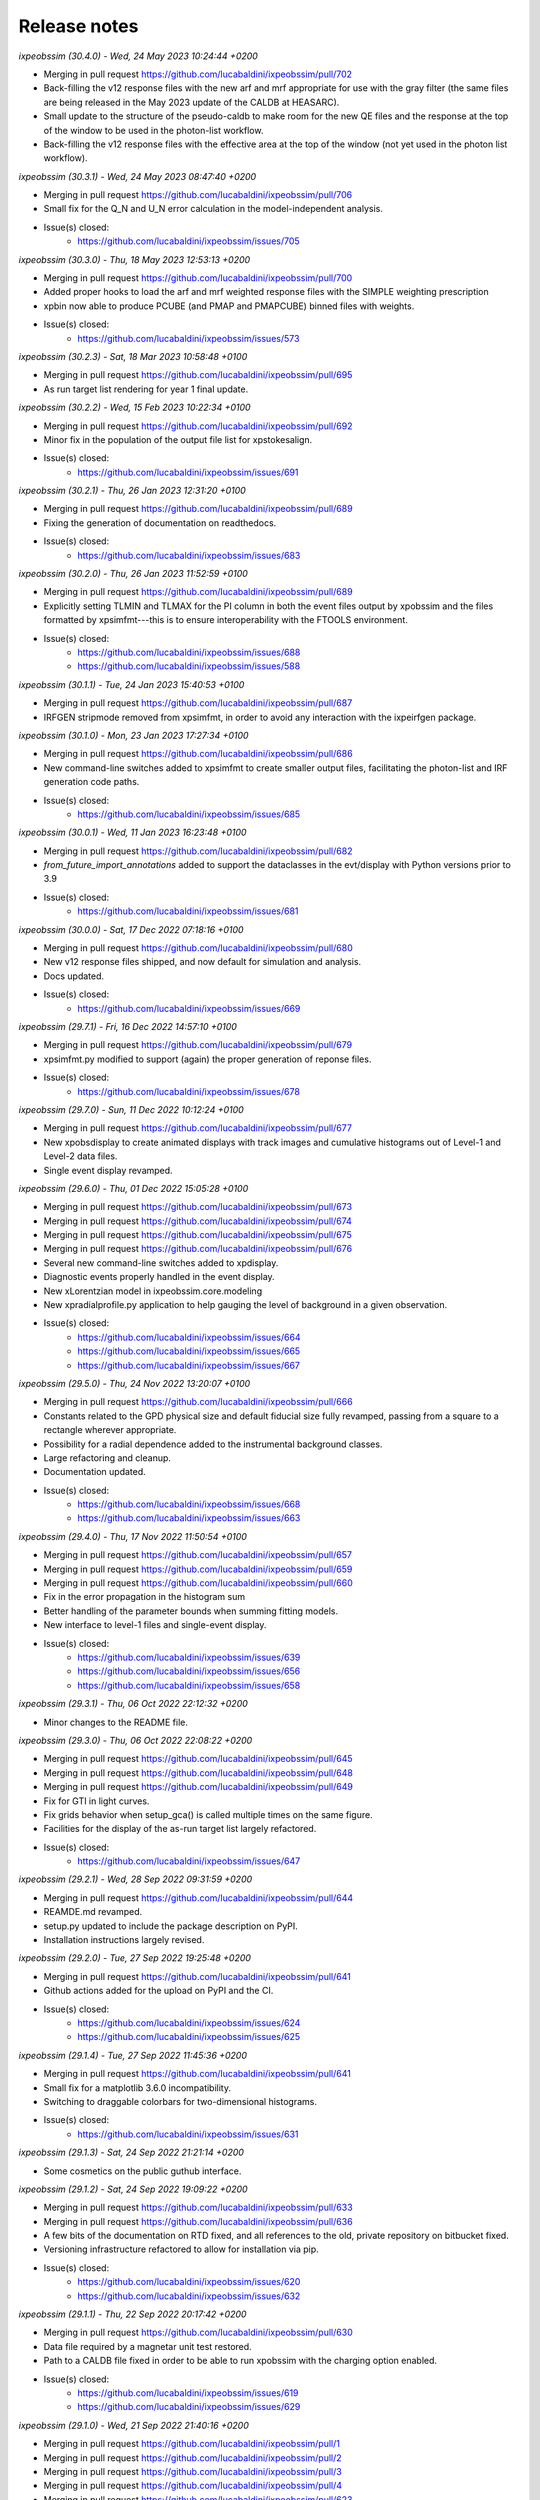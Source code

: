 .. _release_notes:

Release notes
=============


*ixpeobssim (30.4.0) - Wed, 24 May 2023 10:24:44 +0200*

* Merging in pull request https://github.com/lucabaldini/ixpeobssim/pull/702
* Back-filling the v12 response files with the new arf and mrf appropriate
  for use with the gray filter (the same files are being released in the
  May 2023 update of the CALDB at HEASARC).
* Small update to the structure of the pseudo-caldb to make room for
  the new QE files and the response at the top of the window to be used in the
  photon-list workflow.
* Back-filling the v12 response files with the effective area at the top
  of the window (not yet used in the photon list workflow).


*ixpeobssim (30.3.1) - Wed, 24 May 2023 08:47:40 +0200*

* Merging in pull request https://github.com/lucabaldini/ixpeobssim/pull/706
* Small fix for the Q_N and U_N error calculation in the model-independent analysis.
* Issue(s) closed:
      * https://github.com/lucabaldini/ixpeobssim/issues/705


*ixpeobssim (30.3.0) - Thu, 18 May 2023 12:53:13 +0200*

* Merging in pull request https://github.com/lucabaldini/ixpeobssim/pull/700
* Added proper hooks to load the arf and mrf weighted response files with the
  SIMPLE weighting prescription
* xpbin now able to produce PCUBE (and PMAP and PMAPCUBE) binned files
  with weights.
* Issue(s) closed:
      * https://github.com/lucabaldini/ixpeobssim/issues/573


*ixpeobssim (30.2.3) - Sat, 18 Mar 2023 10:58:48 +0100*

* Merging in pull request https://github.com/lucabaldini/ixpeobssim/pull/695
* As run target list rendering for year 1 final update.


*ixpeobssim (30.2.2) - Wed, 15 Feb 2023 10:22:34 +0100*

* Merging in pull request https://github.com/lucabaldini/ixpeobssim/pull/692
* Minor fix in the population of the output file list for xpstokesalign.
* Issue(s) closed:
      * https://github.com/lucabaldini/ixpeobssim/issues/691


*ixpeobssim (30.2.1) - Thu, 26 Jan 2023 12:31:20 +0100*

* Merging in pull request https://github.com/lucabaldini/ixpeobssim/pull/689
* Fixing the generation of documentation on readthedocs.
* Issue(s) closed:
      * https://github.com/lucabaldini/ixpeobssim/issues/683


*ixpeobssim (30.2.0) - Thu, 26 Jan 2023 11:52:59 +0100*

* Merging in pull request https://github.com/lucabaldini/ixpeobssim/pull/689
* Explicitly setting TLMIN and TLMAX for the PI column in both the event
  files output by xpobssim and the files formatted by xpsimfmt---this is to
  ensure interoperability with the FTOOLS environment.
* Issue(s) closed:
      * https://github.com/lucabaldini/ixpeobssim/issues/688
      * https://github.com/lucabaldini/ixpeobssim/issues/588


*ixpeobssim (30.1.1) - Tue, 24 Jan 2023 15:40:53 +0100*

* Merging in pull request https://github.com/lucabaldini/ixpeobssim/pull/687
* IRFGEN stripmode removed from xpsimfmt, in order to avoid any interaction
  with the ixpeirfgen package.


*ixpeobssim (30.1.0) - Mon, 23 Jan 2023 17:27:34 +0100*

* Merging in pull request https://github.com/lucabaldini/ixpeobssim/pull/686
* New command-line switches added to xpsimfmt to create smaller output files,
  facilitating the photon-list and IRF generation code paths.
* Issue(s) closed:
      * https://github.com/lucabaldini/ixpeobssim/issues/685


*ixpeobssim (30.0.1) - Wed, 11 Jan 2023 16:23:48 +0100*

* Merging in pull request https://github.com/lucabaldini/ixpeobssim/pull/682
* `from_future_import_annotations` added to support the dataclasses in the
  evt/display with Python versions prior to 3.9
* Issue(s) closed:
      * https://github.com/lucabaldini/ixpeobssim/issues/681


*ixpeobssim (30.0.0) - Sat, 17 Dec 2022 07:18:16 +0100*

* Merging in pull request https://github.com/lucabaldini/ixpeobssim/pull/680
* New v12 response files shipped, and now default for simulation and analysis.
* Docs updated.
* Issue(s) closed:
      * https://github.com/lucabaldini/ixpeobssim/issues/669


*ixpeobssim (29.7.1) - Fri, 16 Dec 2022 14:57:10 +0100*

* Merging in pull request https://github.com/lucabaldini/ixpeobssim/pull/679
* xpsimfmt.py modified to support (again) the proper generation of reponse files.
* Issue(s) closed:
      * https://github.com/lucabaldini/ixpeobssim/issues/678


*ixpeobssim (29.7.0) - Sun, 11 Dec 2022 10:12:24 +0100*

* Merging in pull request https://github.com/lucabaldini/ixpeobssim/pull/677
* New xpobsdisplay to create animated displays with track images and
  cumulative histograms out of Level-1 and Level-2 data files.
* Single event display revamped.


*ixpeobssim (29.6.0) - Thu, 01 Dec 2022 15:05:28 +0100*

* Merging in pull request https://github.com/lucabaldini/ixpeobssim/pull/673
* Merging in pull request https://github.com/lucabaldini/ixpeobssim/pull/674
* Merging in pull request https://github.com/lucabaldini/ixpeobssim/pull/675
* Merging in pull request https://github.com/lucabaldini/ixpeobssim/pull/676
* Several new command-line switches added to xpdisplay.
* Diagnostic events properly handled in the event display.
* New xLorentzian model in ixpeobssim.core.modeling
* New xpradialprofile.py application to help gauging the level of background
  in a given observation.
* Issue(s) closed:
      * https://github.com/lucabaldini/ixpeobssim/issues/664
      * https://github.com/lucabaldini/ixpeobssim/issues/665
      * https://github.com/lucabaldini/ixpeobssim/issues/667


*ixpeobssim (29.5.0) - Thu, 24 Nov 2022 13:20:07 +0100*

* Merging in pull request https://github.com/lucabaldini/ixpeobssim/pull/666
* Constants related to the GPD physical size and default fiducial size fully
  revamped, passing from a square to a rectangle wherever appropriate.
* Possibility for a radial dependence added to the instrumental background classes.
* Large refactoring and cleanup.
* Documentation updated.
* Issue(s) closed:
      * https://github.com/lucabaldini/ixpeobssim/issues/668
      * https://github.com/lucabaldini/ixpeobssim/issues/663


*ixpeobssim (29.4.0) - Thu, 17 Nov 2022 11:50:54 +0100*

* Merging in pull request https://github.com/lucabaldini/ixpeobssim/pull/657
* Merging in pull request https://github.com/lucabaldini/ixpeobssim/pull/659
* Merging in pull request https://github.com/lucabaldini/ixpeobssim/pull/660
* Fix in the error propagation in the histogram sum
* Better handling of the parameter bounds when summing fitting models.
* New interface to level-1 files and single-event display.
* Issue(s) closed:
      * https://github.com/lucabaldini/ixpeobssim/issues/639
      * https://github.com/lucabaldini/ixpeobssim/issues/656
      * https://github.com/lucabaldini/ixpeobssim/issues/658


*ixpeobssim (29.3.1) - Thu, 06 Oct 2022 22:12:32 +0200*

* Minor changes to the README file.


*ixpeobssim (29.3.0) - Thu, 06 Oct 2022 22:08:22 +0200*

* Merging in pull request https://github.com/lucabaldini/ixpeobssim/pull/645
* Merging in pull request https://github.com/lucabaldini/ixpeobssim/pull/648
* Merging in pull request https://github.com/lucabaldini/ixpeobssim/pull/649
* Fix for GTI in light curves.
* Fix grids behavior when setup_gca() is called multiple times on the same figure.
* Facilities for the display of the as-run target list largely refactored.
* Issue(s) closed:
      * https://github.com/lucabaldini/ixpeobssim/issues/647


*ixpeobssim (29.2.1) - Wed, 28 Sep 2022 09:31:59 +0200*

* Merging in pull request https://github.com/lucabaldini/ixpeobssim/pull/644
* REAMDE.md revamped.
* setup.py updated to include the package description on PyPI.
* Installation instructions largely revised.


*ixpeobssim (29.2.0) - Tue, 27 Sep 2022 19:25:48 +0200*

* Merging in pull request https://github.com/lucabaldini/ixpeobssim/pull/641
* Github actions added for the upload on PyPI and the CI.
* Issue(s) closed:
      * https://github.com/lucabaldini/ixpeobssim/issues/624
      * https://github.com/lucabaldini/ixpeobssim/issues/625


*ixpeobssim (29.1.4) - Tue, 27 Sep 2022 11:45:36 +0200*

* Merging in pull request https://github.com/lucabaldini/ixpeobssim/pull/641
* Small fix for a matplotlib 3.6.0 incompatibility.
* Switching to draggable colorbars for two-dimensional histograms.
* Issue(s) closed:
      * https://github.com/lucabaldini/ixpeobssim/issues/631


*ixpeobssim (29.1.3) - Sat, 24 Sep 2022 21:21:14 +0200*

* Some cosmetics on the public guthub interface.


*ixpeobssim (29.1.2) - Sat, 24 Sep 2022 19:09:22 +0200*

* Merging in pull request https://github.com/lucabaldini/ixpeobssim/pull/633
* Merging in pull request https://github.com/lucabaldini/ixpeobssim/pull/636
* A few bits of the documentation on RTD fixed, and all references to the
  old, private repository on bitbucket fixed.
* Versioning infrastructure refactored to allow for installation via pip.
* Issue(s) closed:
      * https://github.com/lucabaldini/ixpeobssim/issues/620
      * https://github.com/lucabaldini/ixpeobssim/issues/632


*ixpeobssim (29.1.1) - Thu, 22 Sep 2022 20:17:42 +0200*

* Merging in pull request https://github.com/lucabaldini/ixpeobssim/pull/630
* Data file required by a magnetar unit test restored.
* Path to a CALDB file fixed in order to be able to run xpobssim with
  the charging option enabled.
* Issue(s) closed:
      * https://github.com/lucabaldini/ixpeobssim/issues/619
      * https://github.com/lucabaldini/ixpeobssim/issues/629


*ixpeobssim (29.1.0) - Wed, 21 Sep 2022 21:40:16 +0200*

* Merging in pull request https://github.com/lucabaldini/ixpeobssim/pull/1
* Merging in pull request https://github.com/lucabaldini/ixpeobssim/pull/2
* Merging in pull request https://github.com/lucabaldini/ixpeobssim/pull/3
* Merging in pull request https://github.com/lucabaldini/ixpeobssim/pull/4
* Merging in pull request https://github.com/lucabaldini/ixpeobssim/pull/623
* Merging in pull request https://github.com/lucabaldini/ixpeobssim/pull/628
* Autogenerated XSPEC files removed from the repository (this was simply a
  leftover from a previous installation of the private repo.)
* Links to the old bitbucket issues redirected to the new github ones.
* As run target list updated.
* Minor fixes to the docs.
* Fix for a bug in the chandra-to-IXPE photon-list workflow (issue 618).
* Small fix for a bug in the photon-list creation for periodic sources (issue 621).
* Issue(s) closed:
      * https://github.com/lucabaldini/ixpeobssim/issues/618
      * https://github.com/lucabaldini/ixpeobssim/issues/621
      * https://github.com/lucabaldini/ixpeobssim/issues/622


*ixpeobssim (29.0.0) - Thu, 08 Sep 2022 11:19:50 +0200*

* First, glorious version for public release.


*ixpeobssim (28.4.0) - Sat, 27 Aug 2022 10:59:55 +0200*

* Merging in pull request https://bitbucket.org/ixpesw/ixpeobssim/pull-requests/271
* New linearized error propagation in the polarization cube subtraction.
* Issue(s) closed:
      * https://github.com/lucabaldini/ixpeobssim/issues/614


*ixpeobssim (28.3.0) - Fri, 26 Aug 2022 12:43:50 +0200*

* Merging in pull request https://bitbucket.org/ixpesw/ixpeobssim/pull-requests/270
* Structure refactored to facilitate splitting the IRF generation code out of
  ixpeobssim.
* New irf.ebounds module added, with the energy grid definition.
* irfgen import removed from the argparse_ module.
* GPD filling temperature and pressure moved to irfgen.gpd
* Names and path for the MMA effective area and vignetting files moved to irfgen.mma
* UV filter file naming moved to irfgen.du
* Issue(s) closed:
      * https://github.com/lucabaldini/ixpeobssim/issues/612


*ixpeobssim (28.2.0) - Wed, 24 Aug 2022 07:10:03 +0200*

* Merging in pull request https://bitbucket.org/ixpesw/ixpeobssim/pull-requests/269
* Creation of weighted polarization cubes, maps and map cubes with acceptance
  correction disengaged until we have proper arf files with the `SIMPLE`
  weighting scheme.
* New weighting_scheme() hook, defaulting to None, added to the xEffectiveArea class.
* xStokesAnalysis constructor signature changed, in preparation of the addition
  of the energy flux to the polarization cubes.
* Issue(s) closed:
      * https://github.com/lucabaldini/ixpeobssim/issues/613


*ixpeobssim (28.1.0) - Tue, 23 Aug 2022 18:37:19 +0200*

* Merging in pull request https://bitbucket.org/ixpesw/ixpeobssim/pull-requests/268
* New infrastructure in place for generating and using 2d (as in "non azimuthally
  symmetric") PSF.


*ixpeobssim (28.0.1) - Fri, 19 Aug 2022 07:58:59 +0200*

* Merging in pull request https://bitbucket.org/ixpesw/ixpeobssim/pull-requests/267
* Docs entry page revamped.
* As-run target list updated.


*ixpeobssim (28.0.0) - Thu, 28 Jul 2022 08:20:14 +0200*

* Merging in pull request https://bitbucket.org/ixpesw/ixpeobssim/pull-requests/266
* Massive refactoring of the IRF files, updated to the latest structure and
  naming conventions.
* Obsolete response files removed altogether.
* Code resolving the paths for the response files largely simplified.
* caldb folder ixpe/mma moved to ixpe/xrt/bcf to match the real CALDB.
* Unit tests updated.
* IRF docs completely revised.
* Issue(s) closed:
      * https://github.com/lucabaldini/ixpeobssim/issues/564


*ixpeobssim (27.0.0) - Thu, 21 Jul 2022 16:31:29 +0200*

* Merging in pull request https://bitbucket.org/ixpesw/ixpeobssim/pull-requests/263
* ``rotate`` keyword argument removed from all the functions in srcmodel.polarization
  (from now on, when passing input maps in angle or PD/PA components, it is assumed
  that the angle is measured from the celestial North).
* xy mode for reading in polarization maps and aligning Stokes parameters
  removed altogether---we're still accepting PD/PA, but we should really encourage
  people to work in normalized Q/U space for extended sources.
* Origin of coordinates for measuring the position angle now correctly set to
  the celestial North, for both the visualization and the Stokes alignment.
* New data structures in srcmodel.polarization for radial and tangential
  polarization fields with arbitrary radial profiles.
* New toy_radial_disk and toy_tangential_disk examples, illustrating the new
  functionality.
* ``casa` example renamed to ``toy_casa``, and fully revamped.
* Clocking direction of the DUs fixed.
* Additional 90 degree rotations added in the photon-list generation and in
  xpsimfmt to fix the orientation of the polarization patterns in the e2e
  workflow.
* Unit tests added.
* Issue(s) closed:
      * https://github.com/lucabaldini/ixpeobssim/issues/349
      * https://github.com/lucabaldini/ixpeobssim/issues/596
      * https://github.com/lucabaldini/ixpeobssim/issues/597


*ixpeobssim (26.6.1) - Thu, 21 Jul 2022 07:11:18 +0200*

* Merging in pull request https://bitbucket.org/ixpesw/ixpeobssim/pull-requests/264
* Small additions for the final version of the Software X paper.


*ixpeobssim (26.6.0) - Wed, 13 Jul 2022 12:37:11 +0200*

* Merging in pull request https://bitbucket.org/ixpesw/ixpeobssim/pull-requests/257
* Merging in pull request https://bitbucket.org/ixpesw/ixpeobssim/pull-requests/259
* Merging in pull request https://bitbucket.org/ixpesw/ixpeobssim/pull-requests/261
* Photon list mechanism implemented for the xChandraObservation model component class.
* Vignetting now correctly applied in the photon list workflow.
* ``DETX`` and ``DETY`` columns added in the xpsimfmt output files.
* Issue(s) closed:
      * https://github.com/lucabaldini/ixpeobssim/issues/593
      * https://github.com/lucabaldini/ixpeobssim/issues/606
      * https://github.com/lucabaldini/ixpeobssim/issues/607


*ixpeobssim (26.5.0) - Wed, 13 Jul 2022 11:28:26 +0200*

* Merging in pull request https://bitbucket.org/ixpesw/ixpeobssim/pull-requests/261
* Script to display the as-run target list added.
* New configuration file for an unpolarized point source.
* Issue(s) closed:
      * https://github.com/lucabaldini/ixpeobssim/issues/600


*ixpeobssim (26.4.0) - Wed, 13 Jul 2022 11:22:07 +0200*

* Merging in pull request https://bitbucket.org/ixpesw/ixpeobssim/pull-requests/260
* Brute force workaround for a regression introduced in numpy 1.22.0
* Issue(s) closed:
      * https://github.com/lucabaldini/ixpeobssim/issues/608


*ixpeobssim (26.3.3) - Mon, 30 May 2022 12:07:45 +0200*

* Merging in pull request https://bitbucket.org/ixpesw/ixpeobssim/pull-requests/256
* Small fix in the polarization cube subtraction and multiplication (credits: Lawrence P.)


*ixpeobssim (26.3.2) - Wed, 18 May 2022 15:40:05 +0200*

* Merging in pull request https://bitbucket.org/ixpesw/ixpeobssim/pull-requests/255
* Minor fix to the zlabel for binned count maps.


*ixpeobssim (26.3.1) - Wed, 18 May 2022 13:59:39 +0200*

* Merging in pull request https://bitbucket.org/ixpesw/ixpeobssim/pull-requests/254
* Bug fix in xpphase for ephemeris referred to times before the start of the
  observation.
* Issue(s) closed:
      * https://github.com/lucabaldini/ixpeobssim/issues/601


*ixpeobssim (26.3.0) - Wed, 18 May 2022 13:29:57 +0200*

* Merging in pull request https://bitbucket.org/ixpesw/ixpeobssim/pull-requests/252
* New ixpeobssim.event.evt.xEventFileFriend class added to handle synchronized pairs
  of level-1 and level-2 data.
* xpselect generalized to accept a binary selection mask.


*ixpeobssim (26.2.0) - Wed, 18 May 2022 12:27:15 +0200*

* Merging in pull request https://bitbucket.org/ixpesw/ixpeobssim/pull-requests/250
* Polarization map cubes equipped with a general-purpose convolution routine and
  a plotting hook for the significance.
* Circular sum kernel facility added.
* Alignment and radial profile of polarization maps for polarization map cubes.


*ixpeobssim (26.1.1) - Thu, 12 May 2022 17:28:16 +0200*

* Merging in pull request https://bitbucket.org/ixpesw/ixpeobssim/pull-requests/253
* Fix for issue 599
* Issue(s) closed:
      * https://github.com/lucabaldini/ixpeobssim/issues/599


*ixpeobssim (26.1.0) - Sat, 07 May 2022 21:07:09 +0200*

* Merging in pull request https://bitbucket.org/ixpesw/ixpeobssim/pull-requests/249
* (This is an intermediate release with the specific purpose of keeping track
  of the analysis for the magnetar discovery paper, and we are not closing any
  of the related issues, just yet.)
* Added fiducial backscal value.
* Inhibit circle/annuli and ds9 region file selections, and writing the BACKSCAL
  header keyword for the first.
* Propagating the BACKSCAL value to the binned polarization cubes.
* Initial implementation of the PCUBE subtraction.
* Script for the 4u analysis for the Science paper.


*ixpeobssim (26.0.1) - Mon, 02 May 2022 16:06:51 +0200*

* Merging in pull request https://bitbucket.org/ixpesw/ixpeobssim/pull-requests/248/
* Small test script added.


*ixpeobssim (26.0.0) - Mon, 02 May 2022 15:45:08 +0200*

* Merging in pull request https://bitbucket.org/ixpesw/ixpeobssim/pull-requests/247/
* Default IRF name bumped to ixpe:obssim:v11
* PSF parametrization changed: maximum radius pushed out to 480 arcseconds,
  manual scale factors removed, and parametrizations set for the three MMAs
  separately.
* Docs updated.
* Issue(s) closed:
      * https://github.com/lucabaldini/ixpeobssim/issues/158
      * https://github.com/lucabaldini/ixpeobssim/issues/580
      * https://github.com/lucabaldini/ixpeobssim/issues/428


*ixpeobssim (25.8.0) - Thu, 28 Apr 2022 09:25:27 +0200*

* Merging in pull request https://bitbucket.org/ixpesw/ixpeobssim/pull-requests/246
* Deterministic implementation of xppicorr.
* Issue(s) closed:
      * https://github.com/lucabaldini/ixpeobssim/issues/595


*ixpeobssim (25.7.0) - Fri, 22 Apr 2022 19:15:16 +0200*

* Merging in pull request https://bitbucket.org/ixpesw/ixpeobssim/pull-requests/245
* Supporting regions version 0.6.
* Issue(s) closed:
      * https://github.com/lucabaldini/ixpeobssim/issues/589


*ixpeobssim (25.6.5) - Fri, 01 Apr 2022 12:14:21 +0200*

* Merging in pull request https://bitbucket.org/ixpesw/ixpeobssim/pull-requests/244
* Specific target for testing the local installation added to the Makefile.
* Minor bug fix.
* Issue(s) closed:
      * https://github.com/lucabaldini/ixpeobssim/issues/590


*ixpeobssim (25.6.4) - Fri, 01 Apr 2022 12:10:16 +0200*

* Merging in pull request https://bitbucket.org/ixpesw/ixpeobssim/pull-requests/242
* Rendering of the LTP recast in terms of the TWGs.
* Issue(s) closed:
      * https://github.com/lucabaldini/ixpeobssim/issues/578


*ixpeobssim (25.6.3) - Wed, 09 Mar 2022 15:36:06 +0100*

* Merging in pull request https://bitbucket.org/ixpesw/ixpeobssim/pull-requests/243
* Removing all time-dependent PI correction files, as they now live in a separate
  repository: https://bitbucket.org/ixpesw/pi_corr_caldb/
* Issue(s) closed:
      * https://github.com/lucabaldini/ixpeobssim/issues/579


*ixpeobssim (25.6.2) - Mon, 07 Mar 2022 15:09:52 +0100*

* Merging in pull request https://bitbucket.org/ixpesw/ixpeobssim/pull-requests/241
* Method to calculate the energy spectrum added to the magnetar model interface.
* Issue(s) closed:
      * https://github.com/lucabaldini/ixpeobssim/issues/388


*ixpeobssim (25.6.1) - Tue, 01 Mar 2022 10:09:07 +0100*

* Merging in pull request https://bitbucket.org/ixpesw/ixpeobssim/pull-requests/240
* Minor changes.


*ixpeobssim (25.6.0) - Mon, 28 Feb 2022 14:43:32 +0100*

* Merging in pull request https://bitbucket.org/ixpesw/ixpeobssim/pull-requests/239
* New xpstokesrandom and xpstokesshuffle implemented, and added to the docs and
  wrapped in the pipeline.
* Unit tests added.


*ixpeobssim (25.5.0) - Mon, 28 Feb 2022 14:13:39 +0100*

* Merging in pull request https://bitbucket.org/ixpesw/ixpeobssim/pull-requests/238
* New plotting style for the polarization cubes (the API should be considered
  experimental and might evolve as we learn to use the new features).
* New features in the ixpeobssim.utils.matplotlib_ module to support the new
  plotting of polarization cubes.


*ixpeobssim (25.4.0) - Mon, 28 Feb 2022 13:59:49 +0100*

* Merging in pull request https://bitbucket.org/ixpesw/ixpeobssim/pull-requests/237
* Proper calculation of the detection significance added to polarization cubes,
  maps and map cubes.
* Additional fields P_VALUE and CONFID added to the polarization cubes, maps
  and map cubes.
* A few fix for zero-division errors.
* Small fix in summing the values of N_EFF and FRAC_W across polarization cubes,
  maps and map cubes.
* Issue(s) closed:
      * https://github.com/lucabaldini/ixpeobssim/issues/467


*ixpeobssim (25.3.4) - Fri, 25 Feb 2022 14:15:43 +0100*

* Merging in pull request https://bitbucket.org/ixpesw/ixpeobssim/pull-requests/236
* New PI correction files for the ~complete Cas A observation 01001301


*ixpeobssim (25.3.3) - Fri, 25 Feb 2022 09:36:45 +0100*

* Merging in pull request https://bitbucket.org/ixpesw/ixpeobssim/pull-requests/235
* Fix for issue #574.
* Issue(s) closed:
      * https://github.com/lucabaldini/ixpeobssim/issues/574


*ixpeobssim (25.3.2) - Thu, 24 Feb 2022 06:20:16 +0100*

* Merging in pull request https://bitbucket.org/ixpesw/ixpeobssim/pull-requests/234
* (Yet another) fix for bug #567.
* Issue(s) closed:
      * https://github.com/lucabaldini/ixpeobssim/issues/567


*ixpeobssim (25.3.1) - Wed, 23 Feb 2022 14:42:40 +0100*

* Merging in pull request https://bitbucket.org/ixpesw/ixpeobssim/pull-requests/233
* De-correction for the GPD quantum efficiency applying when simulating photon lists
  for the instrumental background---see, however all the caveats in the
  relevant issue.
* Issue(s) closed:
      * https://github.com/lucabaldini/ixpeobssim/issues/517


*ixpeobssim (25.3.0) - Wed, 23 Feb 2022 14:04:03 +0100*

* Merging in pull request https://bitbucket.org/ixpesw/ixpeobssim/pull-requests/231
* Full refactoring of the code dealing with the response files.
* All format specifications moved to ixpeobssim.irfgen.fmt
* New xSpecRespBase class added, acting as a base class for the effective area,
  modulation factor and modulation response function, and equipped to use the
  SYS_MIN and SYS_MAX columns, when available.
* Vignetting factored out of the effective area class.
* pylinted.
* Issue(s) closed:
      * https://github.com/lucabaldini/ixpeobssim/issues/568
      * https://github.com/lucabaldini/ixpeobssim/issues/313


*ixpeobssim (25.2.1) - Tue, 22 Feb 2022 16:15:04 +0100*

* Merging in pull request https://bitbucket.org/ixpesw/ixpeobssim/pull-requests/232
* Bug fix for issue #567
* Phase and time grids in the photon list now driven by the proper class members.
* Issue(s) closed:
      * https://github.com/lucabaldini/ixpeobssim/issues/567


*ixpeobssim (25.2.0) - Fri, 18 Feb 2022 11:35:38 +0100*

* Merging in pull request https://bitbucket.org/ixpesw/ixpeobssim/pull-requests/230
* xppiscale.py renamed as xppicorr.py and generalized to global scale and offset
  corrections, as well as generic time-dependent corrections driven from a
  FITS file.
* Initial PI correction for the first chunck of Cas A observation (v02) added.
* Unit tests added.
* Issue(s) closed:
      * https://github.com/lucabaldini/ixpeobssim/issues/568


*ixpeobssim (25.1.0) - Fri, 18 Feb 2022 10:36:58 +0100*

* Merging in pull request https://bitbucket.org/ixpesw/ixpeobssim/pull-requests/229
* New facilities related to the exposure calculation.
* Livetime cube binning algorithm (LTCUBE) added---it saves a ltcube with information
  on the elapsed time in each theta bin in each pixel of the map.
* LTCUBE supported in xpbinview
* New xpancrkey and xpexposure apps added.
* New toy_offaxis configuration file and associated analysis pipeline illustrating
  the new exposure functionality.
* IN_SAA and TARGET_OCCULT columns in the SC_DATA extensions now driven by
  whether we are taking data---they are identically zero if the --saa and/or the
  --occult flags are set to False from command line.
* Bug fix in the __iadd__() slot for xBinnedAreaRateMap objects.
* Issue(s) closed:
      * https://github.com/lucabaldini/ixpeobssim/issues/433
      * https://github.com/lucabaldini/ixpeobssim/issues/572
      * https://github.com/lucabaldini/ixpeobssim/issues/562


*ixpeobssim (25.0.0) - Thu, 17 Feb 2022 13:46:16 +0100*

* Merging in pull request https://bitbucket.org/ixpesw/ixpeobssim/pull-requests/223
* Adding support for weights in binned MDP and polarization maps.
* Added --acceptcorr option in xpbin for polarization data products.
* Small tweak to the binning functions to accept tuples in addition to lists.
* Fix for issue #443.
* Modulation cubes and associated classes removed.
* Major change to the format of the polarization cubes and the MDP and
  polarization maps and map cubes to keep track of all the necessary figures
  for a correct calculation of the MPD, as well as for holding errors on the
  Stokes parameters and the significance of a polarization measurement.
* Supporting errors on Stokes parameters in polarization cubes and maps.
* Bug fix in xpevtstat.py
* Issue(s) closed:
      * https://github.com/lucabaldini/ixpeobssim/issues/443
      * https://github.com/lucabaldini/ixpeobssim/issues/540
      * https://github.com/lucabaldini/ixpeobssim/issues/565
      * https://github.com/lucabaldini/ixpeobssim/issues/566
      * https://github.com/lucabaldini/ixpeobssim/issues/444


*ixpeobssim (24.0.0) - Tue, 08 Feb 2022 15:15:19 +0100*

* Merging in pull request https://bitbucket.org/ixpesw/ixpeobssim/pull-requests/227
* Massive cleanup of the ixpeobssim.evt.event module, with parts moved out to the
  new ixpeobssim.evt.fmt and ixpeobssim.evt.gti modules, and a few obsolete
  interfaces, such as _radec_to_xy_int(), removed.
* Major cleanup of the xEventList class, with obsolete interfaces removed, and
  WCS information used consistently throughout.
* All WCS-related header keywords are now consistently set through the proper
  keyword arguments of the fits.Column objects, as opposed to manually hacking
  the header itself.
* WCS information added to the output xpsimfmt files, that should be now
  properly displayed in ds9.
* Comprehensive revision of the binary table headers for simulated files.
* ixpeobssim.evt.ixpesim streamlined.
* build_wcs() signature changed for consistency.
* Issue(s) closed:
      * https://github.com/lucabaldini/ixpeobssim/issues/518
      * https://github.com/lucabaldini/ixpeobssim/issues/523
      * https://github.com/lucabaldini/ixpeobssim/issues/526
      * https://github.com/lucabaldini/ixpeobssim/issues/538
      * https://github.com/lucabaldini/ixpeobssim/issues/548
      * https://github.com/lucabaldini/ixpeobssim/issues/550
      * https://github.com/lucabaldini/ixpeobssim/issues/552


*ixpeobssim (23.8.1) - Tue, 08 Feb 2022 11:32:43 +0100*

* Merging in pull request https://bitbucket.org/ixpesw/ixpeobssim/pull-requests/228
* Documentation on the binned data products fully revamped.
* Issue(s) closed:
      * https://github.com/lucabaldini/ixpeobssim/issues/478
      * https://github.com/lucabaldini/ixpeobssim/issues/551


*ixpeobssim (23.8.0) - Tue, 08 Feb 2022 10:15:04 +0100*

* Merging in pull request https://bitbucket.org/ixpesw/ixpeobssim/pull-requests/226
* Bug fix for the phase folding returning values outside the interval [0, 1]
* Avoid applying the vignetting twice in the Chandra-to-IXPE converter.
* Modified Chandra-to-IXPE workflow using the exposure.
* Issue(s) closed:
      * https://github.com/lucabaldini/ixpeobssim/issues/131
      * https://github.com/lucabaldini/ixpeobssim/issues/488


*ixpeobssim (23.7.0) - Fri, 04 Feb 2022 16:09:45 +0100*

* Merging in pull request https://bitbucket.org/ixpesw/ixpeobssim/pull-requests/225
* Added granular invert command line switches to xpselect; this allow to
  invert (i.e., take the logical not) of any of the selections applied.
* Small bug fix.
* Unit tests added.
* Issue(s) closed:
      * https://github.com/lucabaldini/ixpeobssim/issues/549


*ixpeobssim (23.6.1) - Thu, 03 Feb 2022 10:26:54 +0100*

* Merging in pull request https://bitbucket.org/ixpesw/ixpeobssim/pull-requests/224
* Minor change to toy_pollin to match the polling definition in XSPEC.
* Issue(s) closed:
      * https://github.com/lucabaldini/ixpeobssim/issues/547


*ixpeobssim (23.6.0) - Wed, 02 Feb 2022 17:10:33 +0100*

* Merging in pull request https://bitbucket.org/ixpesw/ixpeobssim/pull-requests/221
* energy_spectrum changed to photon_spectrum throughout.
* Index for the EXB changed.
* Issue(s) closed:
      * https://github.com/lucabaldini/ixpeobssim/issues/544


*ixpeobssim (23.5.0) - Wed, 02 Feb 2022 16:56:24 +0100*

* Merging in pull request https://bitbucket.org/ixpesw/ixpeobssim/pull-requests/222
* Small refactoring in the binning routines, with all the I/O dictionaries
  moved into the binning module, so that they can be effectively used in the apps.
* Mechanism for building the path to the output file fixed for consistency with
  the other apps in xpphase.py and xpophase.py
* New set_column() class member added to evt.event.xEventFile.
* New app xppiscale.py added, and included in the pipeline facilities.
* New toy_ms_pulsar configuration file and associated pipeline added.
* Small tweak to the header keywords in xpsimfmt.py.
* xpphotonlist added to the pipeline facilities.
* Issue(s) closed:
      * https://github.com/lucabaldini/ixpeobssim/issues/439


*ixpeobssim (23.4.0) - Wed, 02 Feb 2022 08:34:21 +0100*

* Merging in pull request https://bitbucket.org/ixpesw/ixpeobssim/pull-requests/219
* Merging in pull request https://bitbucket.org/ixpesw/ixpeobssim/pull-requests/220
* Bug fix for filtering mismatch in weighted polarization analysis.
* Minor tweaks to the rendering of bivariate splines.
* Added a small macro with preliminary plots for the ixpeobssim paper.
* Issue(s) closed:
      * https://github.com/lucabaldini/ixpeobssim/issues/541


*ixpeobssim (23.3.0) - Fri, 28 Jan 2022 15:03:30 +0100*

* Merging in pull request https://bitbucket.org/ixpesw/ixpeobssim/pull-requests/218
* xStokesAnalysis modified to filter out malformed events and events outside
  the 0--15 keV energy where the response functions can be sensibly extrapolated.
* Improved diagnostics in xStokesAnalysis.
* More sensible error message from xpbin.py when the input file is not found.
* Issue(s) closed:
      * https://github.com/lucabaldini/ixpeobssim/issues/539


*ixpeobssim (23.2.1) - Wed, 26 Jan 2022 18:49:36 +0100*

* Merging in pull request https://bitbucket.org/ixpesw/ixpeobssim/pull-requests/217
* Improved errore messages when failing consistency check in summing binned products.
* Using TSTART and TSTOP as default values for LC binning bounds (as opposed to
  the extremes of the GTIs, which are generally different for the three detectors
  in the same observation).
* Issue(s) closed:
      * https://github.com/lucabaldini/ixpeobssim/issues/537


*ixpeobssim (23.2.0) - Wed, 26 Jan 2022 17:04:18 +0100*

* Merging in pull request https://bitbucket.org/ixpesw/ixpeobssim/pull-requests/216
* New background PHA1 files created from the first observation of SMC X-1, and
  code added to perform the proper scaling to create usable templates.
* New xTemplateInstrumentalBkg class for generating template-driven background spectra.
* Added (and enabled by default) an option to prevent the convolution with the
  instrumental background spectrum with the energy dispersion, and modified the
  handling of the energy bounds for the simulation in the two cases.
* Docs added.
* Sample configuration file (instrumental_bkg_smcx1) added to illustrate the new
  functionality.
* Realistic instrumental background added to the Cas A configuration file.
* Issue(s) closed:
      * https://github.com/lucabaldini/ixpeobssim/issues/535


*ixpeobssim (23.1.0) - Wed, 26 Jan 2022 10:30:25 +0100*

* Merging in pull request https://bitbucket.org/ixpesw/ixpeobssim/pull-requests/215
* ixpeobssim.evt.subselect refactored to interoperate with filtered, level-2 data.
* Livetime correction disabled by default in xpselect.
* Docs and unit tests updated.
* Issue(s) closed:
      * https://github.com/lucabaldini/ixpeobssim/issues/536


*ixpeobssim (23.0.1) - Tue, 25 Jan 2022 18:49:28 +0100*

* Merging in pull request https://bitbucket.org/ixpesw/ixpeobssim/pull-requests/214
* LTP updated.
* Last update label added.
* Issue(s) closed:
      * https://github.com/lucabaldini/ixpeobssim/issues/533


*ixpeobssim (23.0.0) - Mon, 24 Jan 2022 13:34:04 +0100*

* Merging in pull request https://bitbucket.org/ixpesw/ixpeobssim/pull-requests/213
* This is the first release capable of operating on flight data, and most of the
  changes originate from the very first experience with the Cas A data.
* Using OBJ_RA and OBJ_DEC (rather than PNT_RA and PNT_DEC, that are not present
  in the level-2 file primary header) as a default value for centering WCS objects.
* Kislat analysis re-cast in Q and U, as opposed to PHI.
* EXPOSURE keyword removed from the event lists, and added at the xpbin.py level
  to allow for fitting in XSPEC.
* Pixel grid definition for X and Y changed from 900 x 900 pixels at 2 arcsec steps
  to 600 x 600 pixels at 2.6 arcsec steps.
* Physical energy in keV retrieved via the PI column in event files.
* RA and DEC coordinates retrieved via X and Y in event files.
* xpselect refactoring to handle with the fact that the LIVETIME columns is not
  included in filtered level-2 event lists.
* Minor changes.
* Docs updated.
* Unit tests added.
* Issue(s) closed:
      * https://github.com/lucabaldini/ixpeobssim/issues/531
      * https://github.com/lucabaldini/ixpeobssim/issues/528
      * https://github.com/lucabaldini/ixpeobssim/issues/532
      * https://github.com/lucabaldini/ixpeobssim/issues/530
      * https://github.com/lucabaldini/ixpeobssim/issues/529


*ixpeobssim (22.0.0) - Sun, 23 Jan 2022 09:21:26 +0100*

* Merging in pull request https://bitbucket.org/ixpesw/ixpeobssim/pull-requests/210
* Full refactoring of ixpeobssim.evt.subselect in order to correctly propagate
  the livetime through the time and phase selections.
* xEventFile.average_deadtime_per_event() hook added.
* --phimin, --phimax and --invert options removed from xpselect.
* Added livetime-correction options to xpselect.
* Headers properly updated in xpselect.
* Time-related keywords added to the MONTE_CARLO extension.
* Infrastructure to control the count spectrum spline (ny, kx and ky) in place.
* New xStepFunction class added.
* New livetime examples (with selection in time and phase) revised.
* Documentation section about xpselect added.
* Issue(s) closed:
      * https://github.com/lucabaldini/ixpeobssim/issues/378
      * https://github.com/lucabaldini/ixpeobssim/issues/55
      * https://github.com/lucabaldini/ixpeobssim/issues/514
      * https://github.com/lucabaldini/ixpeobssim/issues/169


*ixpeobssim (21.4.0) - Sun, 23 Jan 2022 07:46:55 +0100*

* Merging in pull request https://bitbucket.org/ixpesw/ixpeobssim/pull-requests/212
* New xpstokessmear application added to test the effect of the spurious modulation
  correction via a gaussian smearing of the Stokes parameters.
* New xpaddmofweights application added to process a level-2 file adding a new
  column with weights based on the modulation factor as a function of the energy.
* Output support enhanced in the xEventList class, via the addition of the
  add_column(), add_columns(), remove_columns() and write() methods.
* General binary search method to locate bin and bin values in multi-dimensional
  histograms added.
* xpstokessmear and xpaddmodfweights added to the reference docs.
* xpaddmofweights and xpstokessmear added to the pipeline.
* Minor refactoring of the basic app structure.
* Unit tests added.
* Copyright notice updated.
* Issue(s) closed:
      * https://github.com/lucabaldini/ixpeobssim/issues/512
      * https://github.com/lucabaldini/ixpeobssim/issues/521


*ixpeobssim (21.3.3) - Thu, 20 Jan 2022 22:02:12 +0100*

* Merging in pull request https://bitbucket.org/ixpesw/ixpeobssim/pull-requests/211
* Minor doc update.
* Issue(s) closed:
      * https://github.com/lucabaldini/ixpeobssim/issues/506


*ixpeobssim (21.3.2) - Wed, 19 Jan 2022 20:39:07 +0100*

* Merging in pull request https://bitbucket.org/ixpesw/ixpeobssim/pull-requests/209
* Bug fix for having xpsimfmt inter-operate with event files with no MONTE_CARLO
  extension.
* Issue(s) closed:
      * https://github.com/lucabaldini/ixpeobssim/issues/515


*ixpeobssim (21.3.1) - Tue, 18 Jan 2022 05:53:58 +0100*

* Merging in pull request https://bitbucket.org/ixpesw/ixpeobssim/pull-requests/208
* Emergency patch for issue #513 (photon-list mechanism not working with instrumental
  background).
* Issue(s) closed:
      * https://github.com/lucabaldini/ixpeobssim/issues/513


*ixpeobssim (21.3.0) - Mon, 17 Jan 2022 18:39:51 +0100*

* Merging in pull request https://bitbucket.org/ixpesw/ixpeobssim/pull-requests/207
* Sorting the photon list before writing them out to FITS, fixing a fairly
  serious flaw in the mechanism.
* Roll angle added to the SC_DATA extension.
* SC_DATA extension added to the photon lists.
* Adding RA, DEC, X and Y to the xpsimfmt output file.
* Properly handling dithering, vignetting and fiducial cut in the photon lists.
* Using scdata=False for the test_instrumental_background test.
* pointing_ra/dec changed to ra/dec_pnt throughout.
* Polarization angle in the photon lists rotated to the GPD reference frame, and
  inverse transformation implemented in xpsimfmt
* DET_ID overwritten by xpsimfmt
* Added option to use MC/reconstructed absorption point in xpsimfmt.
* Documentation updated and unit test added.
* Issue(s) closed:
      * https://github.com/lucabaldini/ixpeobssim/issues/494
      * https://github.com/lucabaldini/ixpeobssim/issues/498
      * https://github.com/lucabaldini/ixpeobssim/issues/500



*ixpeobssim (21.2.0) - Sat, 15 Jan 2022 10:48:30 +0100*

* Merging in pull request https://bitbucket.org/ixpesw/ixpeobssim/pull-requests/203
* Implemented dithering directly to the pointing direction, so that it gets
  propagated to the SC_DATA binary table.
* Vignetting now correctly applied.
* Moved parse_dithering_kwargs() method to the ixpeobssim.instrument.mma module.
* Command-line options refactored.
* Added facility to recover the pointing direction from the SC_DATA table.
* LAUNCH_DATE and LAUNCH_MET added in the time_ module.
* Added unit tests.
* Added documentation.
* Issue(s) closed:
      * https://github.com/lucabaldini/ixpeobssim/issues/431
      * https://github.com/lucabaldini/ixpeobssim/issues/432


*ixpeobssim (21.1.2) - Thu, 13 Jan 2022 16:34:48 +0100*

* Merging in pull request https://bitbucket.org/ixpesw/ixpeobssim/pull-requests/206
* Bugged commit https://bitbucket.org/ixpesw/ixpeobssim/commits/264dad9b5b1549ec83d9a2dfb874491ee3901045
  reverted.
* Issue(s) closed:
      * https://github.com/lucabaldini/ixpeobssim/issues/487
      * https://github.com/lucabaldini/ixpeobssim/issues/497


*ixpeobssim (21.1.1) - Thu, 13 Jan 2022 15:19:10 +0100*

* Merging in pull request https://bitbucket.org/ixpesw/ixpeobssim/pull-requests/205
* XSPEC version parsing removed.
* Added unit test.
* Issue(s) closed:
      * https://github.com/lucabaldini/ixpeobssim/issues/507


*ixpeobssim (21.1.0) - Thu, 13 Jan 2022 14:59:08 +0100*

* Merging in pull request https://bitbucket.org/ixpesw/ixpeobssim/pull-requests/204
* Default suffix for xpstokesalign changed from '_phialign' to '_stokesalign'
* Preventing xpstokesalign from changing the DEPHI column, if present in the input
  event list.
* Issue(s) closed:
      * https://github.com/lucabaldini/ixpeobssim/issues/504
      * https://github.com/lucabaldini/ixpeobssim/issues/505


*ixpeobssim (21.0.1) - Tue, 11 Jan 2022 20:55:54 +0100*

* Merging in pull request https://bitbucket.org/ixpesw/ixpeobssim/pull-requests/201
* Emergency fix for the setuptools files after the refactoring of the CALDB.
* ixpeobssim/srcmodel/par_files moved to ixpeobssim/srcmodel/parfiles.
* Issue(s) closed:
      * https://github.com/lucabaldini/ixpeobssim/issues/499


*ixpeobssim (21.0.0) - Mon, 10 Jan 2022 17:49:05 +0100*

* Merging in pull request https://bitbucket.org/ixpesw/ixpeobssim/pull-requests/201
* Full re-organization of the pseudo CALDB to match the structure of the real CALDB.
* IRF-name separator changed from "_" to ":" to allow CALDB-like file names and
  properly support weights.
* File name conventions for the IRF files aligned with the real CALDB starting
  from version 10.
* New keywords (and checksum) added to all the response files.
* COMMENT fields pertaining to the version and weight for response functions
  removed from all the headers, since this information is now tracked in proper
  keywords.
* IRF documentation fully revamped.
* Default IRF name set to "ixpe:obssim:v10".
* Modulation response function added to the xIrfSet class.
* Issue(s) closed:
      * https://github.com/lucabaldini/ixpeobssim/issues/496
      * https://github.com/lucabaldini/ixpeobssim/issues/462
      * https://github.com/lucabaldini/ixpeobssim/issues/468
      * https://github.com/lucabaldini/ixpeobssim/issues/479
      * https://github.com/lucabaldini/ixpeobssim/issues/492


*ixpeobssim (20.2.0) - Fri, 07 Jan 2022 16:23:47 +0100*

* Merging in pull request https://bitbucket.org/ixpesw/ixpeobssim/pull-requests/200
* Added facilities to display the observation plan.
* Issue(s) closed:
      * https://github.com/lucabaldini/ixpeobssim/issues/495


*ixpeobssim (20.1.0) - Fri, 07 Jan 2022 16:16:00 +0100*

* Merging in pull request https://bitbucket.org/ixpesw/ixpeobssim/pull-requests/199
* Polarization alignment according to an input model re-casted in terms of the
  Stokes parameters.
* xpphialign.py renamed as xpstokesalign.py
* Issue(s) closed:
      * https://github.com/lucabaldini/ixpeobssim/issues/493


*ixpeobssim (20.0.0) - Fri, 17 Dec 2021 16:02:54 +0100*

* Merging in pull request https://bitbucket.org/ixpesw/ixpeobssim/pull-requests/198
* All multiplicative polarization models renamed and in synch with the XSPEC repository:
      * ``constpol`` is now ``polconst``
      * ``linpol`` is now ``pollin``
      * ``powpol`` is now ``polpow``
      * ``quadpol`` model has bee removed.
      * (Note that the parameter names have been changed, as well)
* `Do not forget to cleanup and recompile the ixpeobssim local models!`
* All model names changed in the codebase.
* Documentation updated.
* Issue(s) closed:
      * https://github.com/lucabaldini/ixpeobssim/issues/489


*ixpeobssim (19.7.0) - Fri, 17 Dec 2021 10:18:46 +0100*

* Merging in pull request https://bitbucket.org/ixpesw/ixpeobssim/pull-requests/197
* IXPE TLE updated with the first post-launch values.
* Docs updated.
* Issue(s) closed:
      * https://github.com/lucabaldini/ixpeobssim/issues/490


*ixpeobssim (19.6.1) - Fri, 17 Dec 2021 08:49:42 +0100*

* Merging in pull request https://bitbucket.org/ixpesw/ixpeobssim/pull-requests/196
* Minor fixes to the documentation.


*ixpeobssim (19.6.0) - Tue, 30 Nov 2021 10:10:23 +0100*

* Merging in pull request https://bitbucket.org/ixpesw/ixpeobssim/pull-requests/195
* Initial implementation of the animation module.
* xpsonify improved to support animation.
* Docs updated.


*ixpeobssim (19.5.3) - Tue, 30 Nov 2021 10:06:23 +0100*

* Merging in pull request https://bitbucket.org/ixpesw/ixpeobssim/pull-requests/194
* Fix a runtime zero-division error in xpbin.py
* Fix a runtime error in core.fitsio.py
* Issue(s) closed:
      * https://github.com/lucabaldini/ixpeobssim/issues/470
      * https://github.com/lucabaldini/ixpeobssim/issues/483


*ixpeobssim (19.5.2) - Thu, 25 Nov 2021 18:17:54 +0100*

* Merging in pull request https://bitbucket.org/ixpesw/ixpeobssim/pull-requests/193
* Docs tweaked.


*ixpeobssim (19.5.1) - Wed, 24 Nov 2021 15:58:08 +0100*

* Merging in pull request https://bitbucket.org/ixpesw/ixpeobssim/pull-requests/192
* Bug fix.
* Issue(s) closed:
      * https://github.com/lucabaldini/ixpeobssim/issues/482


*ixpeobssim (19.5.0) - Wed, 24 Nov 2021 13:44:05 +0100*

* Merging in pull request https://bitbucket.org/ixpesw/ixpeobssim/pull-requests/191
* New sonification module.
* New application to transform a photon list into an MIDI and/or audio file.
* Documentation updated.


*ixpeobssim (19.4.1) - Mon, 22 Nov 2021 18:39:23 +0100*

* Merging in pull request https://bitbucket.org/ixpesw/ixpeobssim/pull-requests/190
* Unit test added for issue #179 (invalid)
* Issue(s) closed:
      * https://github.com/lucabaldini/ixpeobssim/issues/179


*ixpeobssim (19.4.0) - Mon, 22 Nov 2021 16:26:09 +0100*

* Merging in pull request https://bitbucket.org/ixpesw/ixpeobssim/pull-requests/189
* xInstrumentalBackground class refactored to support photon lists.
* Energy bounds for the instrumental background now correctly inferred from the
  simulation setup.
* Issue(s) closed:
      * https://github.com/lucabaldini/ixpeobssim/issues/481


*ixpeobssim (19.3.3) - Mon, 22 Nov 2021 11:50:31 +0100*

* Merging in pull request https://bitbucket.org/ixpesw/ixpeobssim/pull-requests/188
* Toy response functions removed.
* Issue(s) closed:
      * https://github.com/lucabaldini/ixpeobssim/issues/452


*ixpeobssim (19.3.2) - Mon, 22 Nov 2021 11:29:01 +0100*

* Merging in pull request https://bitbucket.org/ixpesw/ixpeobssim/pull-requests/187
* main() entry point added to xpphotonlist
* Unit test added to ensure that all the apps have appropriate entry points to
  run in user mode.
* Issue(s) closed:
      * https://github.com/lucabaldini/ixpeobssim/issues/480


*ixpeobssim (19.3.1) - Mon, 22 Nov 2021 09:29:03 +0100*

* Merging in pull request https://bitbucket.org/ixpesw/ixpeobssim/pull-requests/186
* A couple of typos fixed.
* Energy spectrum changed to photon spectrum throughout.
* Docs on binary systems added.
* Issue(s) closed:
      * https://github.com/lucabaldini/ixpeobssim/issues/430
      * https://github.com/lucabaldini/ixpeobssim/issues/261
      * https://github.com/lucabaldini/ixpeobssim/issues/384
      * https://github.com/lucabaldini/ixpeobssim/issues/386


*ixpeobssim (19.3.0) - Sun, 21 Nov 2021 20:37:10 +0100*

* Merging in pull request https://bitbucket.org/ixpesw/ixpeobssim/pull-requests/185
* highecut_power_law spectral model added.
* xpchrgmap added to the pipeline, and corresponding command-line parser modified accordingly.
* Simplified observing plan simulation implemented.
* Issue(s) closed:
      * https://github.com/lucabaldini/ixpeobssim/issues/449
      * https://github.com/lucabaldini/ixpeobssim/issues/450


*ixpeobssim (19.2.5) - Sat, 20 Nov 2021 17:21:56 +0100*

* Merging in pull request https://bitbucket.org/ixpesw/ixpeobssim/pull-requests/184
* XSPEC headers moved to a separate file to facilitate supporting multiple XSPEC version.
* Collecting PyXspec and XSPEC version strings.
* Conditional compilation for the XSPEC headers, to support the new include layout
  in XSPEC version 12.12.0.
* Issue(s) closed:
      * https://github.com/lucabaldini/ixpeobssim/issues/472


*ixpeobssim (19.2.2) - Sat, 20 Nov 2021 09:05:34 +0100*

* Merging in pull request https://bitbucket.org/ixpesw/ixpeobssim/pull-requests/183
* Fix for malformed TLE in sgp4 version 2.20
* TLE epoch changed from January 1, 2021 to December 9, 2021.
* Issue(s) closed:
      * https://github.com/lucabaldini/ixpeobssim/issues/473


*ixpeobssim (19.2.1) - Fri, 19 Nov 2021 11:19:28 +0100*

* Merging in pull request https://bitbucket.org/ixpesw/ixpeobssim/pull-requests/182
* Minor fixes to the docs.
* Issue(s) closed:
      * https://github.com/lucabaldini/ixpeobssim/issues/476


*ixpeobssim (19.2.0) - Fri, 19 Nov 2021 09:50:30 +0100*

* Merging in pull request https://bitbucket.org/ixpesw/ixpeobssim/pull-requests/180
* xpchrgcorr.py removed in favor of the official tool available in gpdsw.
* Issue(s) closed:
      * https://github.com/lucabaldini/ixpeobssim/issues/475


*ixpeobssim (19.1.0) - Fri, 19 Nov 2021 09:32:43 +0100*

* Merging in pull request https://bitbucket.org/ixpesw/ixpeobssim/pull-requests/181
* CI Python version changed from 3.9.6 to 3.6.15.
* A couple of tweaks to support Python 3.6.
* Issue(s) closed:
      * https://github.com/lucabaldini/ixpeobssim/issues/477


*ixpeobssim (19.0.0) - Thu, 18 Nov 2021 13:54:55 +0100*

* Merging in pull request https://bitbucket.org/ixpesw/ixpeobssim/pull-requests/179
* First implementation of the photon list mechanism.
* xBaseEventList class added, and xEventList refactored to support the new xPhotonList.
* Keeping track of the primary header comments in the IRF files.
* xEventList.filled_array() method removed.
* Refactoring of the roi module.
* Docs updated.


*ixpeobssim (18.1.1) - Thu, 18 Nov 2021 10:56:19 +0100*

* Merging in pull request https://bitbucket.org/ixpesw/ixpeobssim/pull-requests/178
* main() entry point added for consistency to all the apps, see
  https://github.com/lucabaldini/ixpeobssim/issues/469


*ixpeobssim (18.1.0) - Wed, 17 Nov 2021 14:14:14 +0100*

* Merging in pull request https://bitbucket.org/ixpesw/ixpeobssim/pull-requests/176
* Bug fix in the flux normalization for the magnetar models.
* Issue(s) closed:
      * https://github.com/lucabaldini/ixpeobssim/issues/471


*ixpeobssim (18.0.1) - Wed, 17 Nov 2021 13:22:41 +0100*

* Merging in pull request https://bitbucket.org/ixpesw/ixpeobssim/pull-requests/176
* Bug fix in the xpbin.py pixsize command-line switch.
* --dpi option added to xpbinview.py

* Issue(s) closed:
      * https://github.com/lucabaldini/ixpeobssim/issues/454


*ixpeobssim (18.0.0) - Wed, 13 Oct 2021 15:59:48 +0200*

* Merging in pull request https://bitbucket.org/ixpesw/ixpeobssim/pull-requests/175
* W_MOM column added to the event lists (provisionally set to 1).
* DET_Q and DET_U changed into Q and U.
* X and Y changed from int to floats.
* Issue(s) closed:
      * https://github.com/lucabaldini/ixpeobssim/issues/415
      * https://github.com/lucabaldini/ixpeobssim/issues/424


*ixpeobssim (17.3.0) - Fri, 08 Oct 2021 09:29:13 +0200*

* Merging in pull request https://bitbucket.org/ixpesw/ixpeobssim/pull-requests/174
* New MMA effective area curves with a refined analysis of the MMA calibration data.
* IRF v9 created.
* Version number added to the IRF heders as a comment.
* Issue(s) closed:
      * https://github.com/lucabaldini/ixpeobssim/issues/460


*ixpeobssim (17.2.0) - Thu, 07 Oct 2021 14:49:07 +0200*

* Merging in pull request https://bitbucket.org/ixpesw/ixpeobssim/pull-requests/173
* xpbin.py generalized to support weights.
* xpsimfmt.py generalized to support weights and added to the pipeline, with some
  tweaks to allow for a full spectro-polarimetric fit in XSPEC.
* xpcustomirf.py generalized to support weights, and now generating a nominal
  vignetting function to allow the loading of the effective area.
* Bug fix in xpevtstat.py when running on input files with no MONTE_CARLO extension.
* v8 iteration of the response functions added (but not the default, yet). Note
  this is the version passed over to the SOC to start populating the CALDB, and
  includes the first set of response functions with weights.
* DET_ID added to the primary header of the IRF files.
* Keeping track of N_EFF and FRAC_W in the Stokes analysis a la Kislat.
* Major restructuring of the irfgen code to support the generation of response
  functions with weights.
* Small fix for the modified XSPEC errors.
* N_EFF and FRAC_W columns added in the polarization and modulation cubes.
* All references to the standard cut efficiency removed.
* Secular pressure values updated.
* Minor tweak to the ``utils.argparse_`` module.
* Issue(s) closed:
      * https://github.com/lucabaldini/ixpeobssim/issues/464
      * https://github.com/lucabaldini/ixpeobssim/issues/463
      * https://github.com/lucabaldini/ixpeobssim/issues/459


*ixpeobssim (17.1.0) - Thu, 02 Sep 2021 12:49:35 +0200*

* Merging in pull request https://bitbucket.org/ixpesw/ixpeobssim/pull-requests/172
* New folder ``obsdata`` added to the hierarchy to hold observation-specific
  files (e.g., charging maps)
* Added vanilla charging maps, with all the values set to zero, to be used
  in observations where the detectors are initially completely discharged
  (and to be used by default).
* Charging parameters now read from the proper file in the preudo-CALDB.
* Charging-specific command-line switches modified (note that chrgtsteps is
  now chrgtstep, and we're setting the width of the step, rather than the
  number of steps).


*ixpeobssim (17.0.0) - Wed, 01 Sep 2021 15:06:39 +0200*

* Merging in pull request https://bitbucket.org/ixpesw/ixpeobssim/pull-requests/171
* GTI calculation completely refactored.
* OCTI calculation revamped, now inhibiting the activation of the calibration
  sources in the SAA.
* New ``TIMELINE``, ``SC_DATA`` and ``OCTI`` extensions added to the output files
  to keep track of the status of the instrument along the orbit.
* New xpobsview application added for a quick look of a given observation timeline.
* xpobssim command-line switched tweaked for consistency, and new switches to
  control the minimum duration and the padding of the GTIs ans the OCTIs added.
* Livetime-related keywords fixed when the on-orbit calibration sources are
  activated (issue 457).
* Docs updated.
* Data format documentation regenerated as part of the docs creation (issue #429).
* Issue(s) closed:
      * https://github.com/lucabaldini/ixpeobssim/issues/429
      * https://github.com/lucabaldini/ixpeobssim/issues/409
      * https://github.com/lucabaldini/ixpeobssim/issues/417
      * https://github.com/lucabaldini/ixpeobssim/issues/425
      * https://github.com/lucabaldini/ixpeobssim/issues/457


*ixpeobssim (16.17.0) - Tue, 24 Aug 2021 07:56:22 +0200*

* Merging in pull request https://bitbucket.org/ixpesw/ixpeobssim/pull-requests/170
* Confidence interval calculation added in XSPEC fitting, and enabled by default.
* Issue(s) closed:
      * https://github.com/lucabaldini/ixpeobssim/issues/346


*ixpeobssim (16.16.0) - Thu, 19 Aug 2021 10:09:20 +0200*

* Merging in pull request https://bitbucket.org/ixpesw/ixpeobssim/pull-requests/169
* Models for all the data challenge 1 sources added.
* Source documentation added.
* New gaussian line spectral model.
* Issue(s) closed:
      * https://github.com/lucabaldini/ixpeobssim/issues/410


*ixpeobssim (16.15.0) - Sat, 14 Aug 2021 19:14:23 +0200*

* Merging in pull request https://bitbucket.org/ixpesw/ixpeobssim/pull-requests/168
* Added an optional ‘side’ argument to the bisect function in hist.py, matching
  the signature of numpy.searchsorted (default is ‘left’, as in numpy.searchsorted,
  so the change is backward-compatible).
* Small change in how events are assigned to the correct gain value by the gain()
  function in charging.py, to match the fact that the the self.__gain_data attribute
  now has the dimension of its time axis increased by one, matching exactly the
  time binning of the energy flux cube.
* Implemented the slow charging process---for now its parameters are hard-coded
  to zero, so that only the fast charging is actually active. We will fully enable
  the slow charging process when charging parameters will be taken from a CALDB
  file, see
  https://github.com/lucabaldini/ixpeobssim/issues/449/set-the-parameters-for-the-charging-model
* Writing the slow charging map to the CHRG_MAP extension.


*ixpeobssim (16.14.0) - Sat, 14 Aug 2021 11:32:29 +0200*

* Merging in pull request https://bitbucket.org/ixpesw/ixpeobssim/pull-requests/164
* Added an option to provide a list of input charging maps to xpobssim.py,
  along with the facilities to parse them.
* Modified the charging model in charging.py to accept the input charging map
* Added in charging.py two classes representing the PRIMARY and CHRG_MAP extension
  of the FITS charging map files
* Modified most of the functions in ``utils.time_`` to optionally accept a custom format
  (defaulting to DATETIME_FMT).
* Small app added for extracting charging maps from observation files and save
  them in a dedicated file.
* Issue(s) closed:
      * https://github.com/lucabaldini/ixpeobssim/issues/445


*ixpeobssim (16.13.0) - Fri, 13 Aug 2021 21:00:50 +0200*

* Merging in pull request https://bitbucket.org/ixpesw/ixpeobssim/pull-requests/167
* Major restructuring of the auxiliary infrastructure for the response functions,
  but no change in any of the standard applications.
* Enhanced support for ixpeobssim-ixpesim inter-operation.
* AUX_VERSION bumped to version 3.
* New xpsimfmt.py and xpcustomirfs.py applications added.
* PI calculation for allx data sets improved, and bookkeeping added.
* Window contaminants correction implemented in xpsimspec.py
* Docs updated.


*ixpeobssim (16.12.1) - Mon, 09 Aug 2021 15:42:35 +0200*

* Merging in pull request https://bitbucket.org/ixpesw/ixpeobssim/pull-requests/166
* A bunch of facilities related to spurious modulation added, with no
  change in any of the standard applications.


*ixpeobssim (16.12.0) - Wed, 04 Aug 2021 19:21:09 +0200*

* Merging in pull request https://bitbucket.org/ixpesw/ixpeobssim/pull-requests/165
* Bug fix in handling magnetar tabular models.
* Issue(s) closed:
      * https://github.com/lucabaldini/ixpeobssim/issues/453


*ixpeobssim (16.11.0) - Thu, 15 Jul 2021 14:10:25 +0200*

* Merging in pull request https://bitbucket.org/ixpesw/ixpeobssim/pull-requests/163
* xpphialign.py now changing phi, q and u consistently.
* Issue(s) closed:
      * https://github.com/lucabaldini/ixpeobssim/issues/441


*ixpeobssim (16.10.2) - Wed, 23 Jun 2021 18:30:23 +0200*

* Merging in pull request https://bitbucket.org/ixpesw/ixpeobssim/pull-requests/159
* Draggable colorbar class added.
* Option for non-linear colorscale added in xpbinview.
* Issue(s) closed:
      * https://github.com/lucabaldini/ixpeobssim/issues/427


*ixpeobssim (16.10.1) - Wed, 23 Jun 2021 18:12:51 +0200*

* Merging in pull request https://bitbucket.org/ixpesw/ixpeobssim/pull-requests/161
* Merging in pull request https://bitbucket.org/ixpesw/ixpeobssim/pull-requests/162
* Fix for the generation of the magnetar model tables.
* Added docs for the argparse odd corner with negative number in engineering format.
* Issue(s) closed:
      * https://github.com/lucabaldini/ixpeobssim/issues/438


*ixpeobssim (16.10.0) - Thu, 10 Jun 2021 11:51:51 +0200*

* Merging in pull request https://bitbucket.org/ixpesw/ixpeobssim/pull-requests/157
* Merging in pull request https://bitbucket.org/ixpesw/ixpeobssim/pull-requests/158
* RA_PNT and DEC_PNT keywords used for the default ROI center in xpbin,
  xpselect and xpphialign
* aux.py renamed to auxiliary.py to allow interoperability with Windows.
* Issue(s) closed:
      * https://github.com/lucabaldini/ixpeobssim/issues/426
      * https://github.com/lucabaldini/ixpeobssim/issues/434


*ixpeobssim (16.9.1) - Wed, 09 Jun 2021 17:53:13 +0200*

* Merging in pull request https://bitbucket.org/ixpesw/ixpeobssim/pull-requests/160
* Bug fix in how the model files were handle by the pipeline xpphialign wrapper.
* Issue(s) closed:
      * https://github.com/lucabaldini/ixpeobssim/issues/353


*ixpeobssim (16.9.0) - Thu, 03 Jun 2021 18:26:51 +0200*

* Merging in pull request https://bitbucket.org/ixpesw/ixpeobssim/pull-requests/154
* Critical bug fix affecting the vignetting application, xpselect.py and the
  Chandra to IXPE conversion (please update).
* Issue(s) closed:
      * https://github.com/lucabaldini/ixpeobssim/issues/423


*ixpeobssim (16.8.5) - Thu, 03 Jun 2021 17:50:50 +0200*

* Merging in pull request https://bitbucket.org/ixpesw/ixpeobssim/pull-requests/155
* notebooks folder removed.
* Added a paragraph about the regions installation on the docs.
* Issue(s) closed:
      * https://github.com/lucabaldini/ixpeobssim/issues/418
      * https://github.com/lucabaldini/ixpeobssim/issues/405


*ixpeobssim (16.8.4) - Mon, 31 May 2021 08:19:33 +0200*

* Merging in pull request https://bitbucket.org/ixpesw/ixpeobssim/pull-requests/153
* Normalization factor for the Galactic X-ray background changed.
* Interface to the ROSAT PSPC response matrix added.
* Unit test added.


*ixpeobssim (16.8.3) - Sat, 29 May 2021 10:17:24 +0200*

* Merging in pull request https://bitbucket.org/ixpesw/ixpeobssim/pull-requests/152
* A series o minor tweaks to the data format, and in particular the header keywords.
* OBJECT, RA_PNT/RA_OBJ and DEC_PNT/DEC_OBJ keywords added, and xpobssim.py
  equipped with a new --objname command-line switch.
* DET_ID added for the physical identification of the detector units.
* Timing keywords updated in the GTI extension.
* APID, PKTTYPE and PKTSTYPE keyords removed.
* DAQ_VER keyword removed.
* CREAT_ID keyword removed, and version written into CREATOR.
* RUN_ID and STA_ID keywords removed.
* Header keyword comments capitalized.
* Issue(s) closed:
      * https://github.com/lucabaldini/ixpeobssim/issues/419
      * https://github.com/lucabaldini/ixpeobssim/issues/422


*ixpeobssim (16.8.2) - Sat, 29 May 2021 09:37:58 +0200*

* Merging in pull request https://bitbucket.org/ixpesw/ixpeobssim/pull-requests/151
* New tool xpstat.py added for a quick look at the counts for a various components in
  a photon list.
* Docs updated.
* Minor refactoring of the energy binning base routine.
* Figure generation inhibited in a few unit tests.


*ixpeobssim (16.8.1) - Fri, 28 May 2021 14:16:29 +0200*

* Merging in pull request https://bitbucket.org/ixpesw/ixpeobssim/pull-requests/150
* Minor tweaks to the IRF plotting.


*ixpeobssim (16.8.0) - Fri, 28 May 2021 14:12:28 +0200*

* Merging in pull request https://bitbucket.org/ixpesw/ixpeobssim/pull-requests/149
* Initial implementation of the classes for the Extra-Galactic and Galactic
  X-ray background.
* Issue(s) closed:
      * https://github.com/lucabaldini/ixpeobssim/issues/57


*ixpeobssim (16.7.1) - Tue, 25 May 2021 20:17:28 +0200*

* Merging in pull request https://bitbucket.org/ixpesw/ixpeobssim/pull-requests/148
* xpsimspec.py application added to create user spectrum files to be fed into ixpesim.
* Unit test for the energy redistribution added.


*ixpeobssim (16.7.0) - Mon, 24 May 2021 20:32:51 +0200*

* Merging in pull request https://bitbucket.org/ixpesw/ixpeobssim/pull-requests/147
* New version of the IRF (v7) generated (but not the dafault, yet) with a
  non-diagonal response matrix, no 80% cut and Monte Carlo based modulation factor.
* Full machinery for processing and post-processing auxiliary files informing
  the response functions.
* Script to generate response functions at an arbitrary pressure added.
* New xLogNormal, xGeneralizedGaussian and xHat models added to core.modeling
* New xInterpolatedPiecewiseUnivariateSpline class added.
* Issue(s) closed:
      * https://github.com/lucabaldini/ixpeobssim/issues/402
      * https://github.com/lucabaldini/ixpeobssim/issues/154


*ixpeobssim (16.6.1) - Tue, 18 May 2021 12:42:22 +0200*

* Merging in pull request https://bitbucket.org/ixpesw/ixpeobssim/pull-requests/146
* Emergency patch for a regression in xpselect---this was a *MAJOR* breakage,
  if you have checked out version 16.0.0 please UPDATE IMMEDIATELY!
* Issue(s) closed:
      * https://github.com/lucabaldini/ixpeobssim/issues/421


*ixpeobssim (16.6.0) - Thu, 13 May 2021 15:04:26 +0200*

* Merging in pull request https://bitbucket.org/ixpesw/ixpeobssim/pull-requests/145
* New tool xpstripmc.py to process ixpeobssim photon lists and creating a
  verbatim copy without the Monte Carlo information (i.e., the MONTE_CARLO
  and ROI_TABLE extensions).
* --irfname option added to xpbin.py to support the analysis of files with no
  Monte Carlo information.
* xEventFile class modified to support photon lists with no Monte Carlo information.
* xpselect.py modified to support photon lists with no Monte Carlo information.
* Docs updated and unit tests added.
* Issue(s) closed:
      * https://github.com/lucabaldini/ixpeobssim/issues/398
      * https://github.com/lucabaldini/ixpeobssim/issues/148


*ixpeobssim (16.5.0) - Tue, 13 Apr 2021 16:43:27 +0200*

* Merging in pull request https://bitbucket.org/ixpesw/ixpeobssim/pull-requests/139
* Major refactoring of non-celestial sources, now split out the ixpeobssim.srcmodel.roi
  model into ixpeobssim.srcmodel.calibsrc
* First implementation of the FCW CalC source.
* Finalization of the event list refactored in its own method, automatically
  called right before the event list is written to file, to provide a unique
  and consistent interface for filling the ancillary columns.
* xpobssim modified to allow for interleaving celestial observations with FCW
  CalC calibration runs.
* New xpcalib.py app added to simulate calibration runs.
* Docs updates, unit tests added.
* Issue(s) closed:
      * https://github.com/lucabaldini/ixpeobssim/issues/393
      * https://github.com/lucabaldini/ixpeobssim/issues/394
      * https://github.com/lucabaldini/ixpeobssim/issues/399


*ixpeobssim (16.4.1) - Tue, 13 Apr 2021 12:26:32 +0200*

* Merging in pull request https://bitbucket.org/ixpesw/ixpeobssim/pull-requests/144
* Proper auxfile setup for the g21 and vela examples.
* Issue(s) closed:
      * https://github.com/lucabaldini/ixpeobssim/issues/408


*ixpeobssim (16.4.0) - Tue, 13 Apr 2021 11:18:46 +0200*

* Merging in pull request https://bitbucket.org/ixpesw/ixpeobssim/pull-requests/141
* Dropping pyregion altogether in favor of the astropy affiliated package regions.
* Added sky filtering with astropy regions for sky coordinates.
* Docs, requirements and unit tests updated.
* Issue(s) closed:
      * https://github.com/lucabaldini/ixpeobssim/issues/381


*ixpeobssim (16.3.0) - Fri, 09 Apr 2021 16:06:33 +0200*

* Merging in pull request https://bitbucket.org/ixpesw/ixpeobssim/pull-requests/142
* Changing PHE_Q and PHE_U columns to DET_Q and DET_U.
* Issue(s) closed:
      * https://github.com/lucabaldini/ixpeobssim/issues/400


*ixpeobssim (16.2.0) - Fri, 09 Apr 2021 16:03:39 +0200*

* Merging in pull request https://bitbucket.org/ixpesw/ixpeobssim/pull-requests/143
* Configuration region files moved from ixpeobssim/config/fits to ixpeobssim/config/reg
* Issue(s) closed:
      * https://github.com/lucabaldini/ixpeobssim/issues/233
      * https://github.com/lucabaldini/ixpeobssim/issues/406


*ixpeobssim (16.1.1) - Thu, 08 Apr 2021 08:29:04 +0200*

* Merging in pull request https://bitbucket.org/ixpesw/ixpeobssim/pull-requests/140
* Fixed offset-by-one bug in the charging calculation.
* Issue(s) closed:
      * https://github.com/lucabaldini/ixpeobssim/issues/404


*ixpeobssim (16.1.0) - Tue, 06 Apr 2021 13:14:03 +0200*

* Merging in pull request https://bitbucket.org/ixpesw/ixpeobssim/pull-requests/138
* Major refactoring of the code for generating response function, with lots of
  cleanup and complete removal of the toy response functions.
* Initial support for creating response functions from the full Monte Carlo
  simulation, with auxiliary files for the passive conversions and the
  energy dispersion, as well as the ROI size distribution.
* Major refactoring of the ixpeobssim.core.hist module, with a complete cleanup
  of the interfaces, support for errors on unweighted and weighted histogram and
  for data persistence in FITS format.
* KDE smoothing added to the histogram classes.


*ixpeobssim (16.0.0) - Thu, 01 Apr 2021 15:32:20 +0200*

* Merging in pull request https://bitbucket.org/ixpesw/ixpeobssim/pull-requests/136
* New iteration (v6) of the response function---first one informed by the
  MMA and e2e calibration, and last one using the 80% cut.
* Use the MMA effective area curves from the mirror calibrations.
* Use the post-BAC best estimates of the GPD asymptotic pressures.
* Adjust the focal length to the measured value.
* Change the binning for the response functions.
* Use the measured PSF HPD
* Issue(s) closed:
      * https://github.com/lucabaldini/ixpeobssim/issues/333
      * https://github.com/lucabaldini/ixpeobssim/issues/334
      * https://github.com/lucabaldini/ixpeobssim/issues/335
      * https://github.com/lucabaldini/ixpeobssim/issues/336
      * https://github.com/lucabaldini/ixpeobssim/issues/369
      * https://github.com/lucabaldini/ixpeobssim/issues/387


*ixpeobssim (15.1.0) - Wed, 31 Mar 2021 14:09:48 +0200*

* Merging in pull request https://bitbucket.org/ixpesw/ixpeobssim/pull-requests/137
* Fix for the polarization degree negative values from the magnetar table models.
* Added support for magnetar models with QED off.


*ixpeobssim (15.0.0) - Tue, 23 Mar 2021 19:42:56 +0100*

* Merging in pull request https://bitbucket.org/ixpesw/ixpeobssim/pull-requests/135
* NUM_CLU and LIVETIME columns added to the EVENTS extension.
* FILE_LVL keayword added to the file headers.
* Old livetime correction based on the number of discarded events replaced with
  the sum of event livetimes.
* A few methods related to the livetime added to the event file read interface.
* Small refactoring to avoid multiple conversions from start_date to start_met.
* pyregion import protected.
* Support for pseudo-Lv1a output added.
* Issue(s) closed:
      * https://github.com/lucabaldini/ixpeobssim/issues/392


*ixpeobssim (14.2.1) - Tue, 23 Mar 2021 13:48:50 +0100*

* Merging in pull request https://bitbucket.org/ixpesw/ixpeobssim/pull-requests/134
* Got rid of a few deprecation warnings from matplotlib 3.3
* Issue(s) closed:
      * https://github.com/lucabaldini/ixpeobssim/issues/373


*ixpeobssim (14.2.0) - Mon, 22 Mar 2021 14:16:47 +0100*

* Merging in pull request https://bitbucket.org/ixpesw/ixpeobssim/pull-requests/133
* Bug fix in the charging model with empty temporal bins.
* Bug fix in the charging model with a missing transpose.
* Issue(s) closed:
      * https://github.com/lucabaldini/ixpeobssim/issues/389


*ixpeobssim (14.1.0) - Mon, 22 Mar 2021 14:12:16 +0100*

* Merging in pull request https://bitbucket.org/ixpesw/ixpeobssim/pull-requests/132
* Major refactoring of the xEphemeris class
* get_phase_func() removed
* phase_function() deprecated
* t0 argument to xpphase changed to met0
* xEphemeris.rvs() implemented, and unit test added.
* Ephemeris handling fixed in srcmodel.roi
* Periodic source examples cleaned up.
* Issue(s) closed:
      * https://github.com/lucabaldini/ixpeobssim/issues/52


*ixpeobssim (14.0.0) - Tue, 16 Mar 2021 11:26:05 +0100*

* Merging in pull request https://bitbucket.org/ixpesw/ixpeobssim/pull-requests/131
* Added facilities to parse and operate with the magnetar models provided by
  Roberto and Roberto, and obsolete parsing routines removed.
* Added machinery for ixpeobssim auxiliary files.
* Example axp_1rxs_j1708.py revamped using the new functionality.
* Docs and unit tests updated.
* Some unintended fallout from merging pull request 129 cleaned up, and
  higher terms in the sourcse ephemeris disengaged until issue #52 is fixed.
* Issue(s) closed:
      * https://github.com/lucabaldini/ixpeobssim/issues/361


*ixpeobssim (13.1.0) - Fri, 12 Mar 2021 15:15:13 +0100*

* Merging in pull request https://bitbucket.org/ixpesw/ixpeobssim/pull-requests/130
* New facility added for setting XSPEC model strings.


*ixpeobssim (13.0.0) - Sat, 27 Feb 2021 10:18:53 +0100*

* Merging in pull request https://bitbucket.org/ixpesw/ixpeobssim/pull-requests/129
* Added the xpophase tool and xptimetophase replaced with xpphase.


*ixpeobssim (12.11.0) - Mon, 15 Feb 2021 17:04:03 +0100*

* Merging in pull request https://bitbucket.org/ixpesw/ixpeobssim/pull-requests/128
* New xBinarySource class, and associated infrastructure and unit tests.
* New xpphase.py (replacing the old xptimetophase.py, now removed) and
  xpophase.py applications.
* New configuration file and associated pipeline toy_binary.py


*ixpeobssim (12.10.0) - Tue, 13 Oct 2020 13:31:28 +0200*

* Merging in pull request https://bitbucket.org/ixpesw/ixpeobssim/pull-requests/127
* Added facility to save polarization map arrows as ds9 region file.
* Issue(s) closed:
      * https://github.com/lucabaldini/ixpeobssim/issues/361


*ixpeobssim (12.9.0) - Tue, 13 Oct 2020 09:20:09 +0200*

* Merging in pull request https://bitbucket.org/ixpesw/ixpeobssim/pull-requests/125
* Added g21_bucciantini example and analysis pipeline.
* Issue(s) closed:
      * https://github.com/lucabaldini/ixpeobssim/issues/359


*ixpeobssim (12.8.0) - Mon, 12 Oct 2020 17:41:23 +0200*

* Merging in pull request https://bitbucket.org/ixpesw/ixpeobssim/pull-requests/125
* New srcmodel.tdelays module and associated unit tests.


*ixpeobssim (12.7.0) - Sun, 04 Oct 2020 17:53:55 +0200*

* Merging in pull request https://bitbucket.org/ixpesw/ixpeobssim/pull-requests/124
* Bug fix in xFITSImageBase.center(), now using the wcs conversions.
* New wcs facilities in utils.astro, and used in binning.
* Facilities to build intensity maps for arbitrary models in srcmodel.roi.
* Unit tests added.


*ixpeobssim (12.6.0) - Fri, 02 Oct 2020 15:54:42 +0200*

* Merging in pull request https://bitbucket.org/ixpesw/ixpeobssim/pull-requests/98
* xEphemeris class moved out of srcmodel.roi into the new module srcmodel.ephemeris
* A bunch of facilities for binary sources added to srcmodel.ephemeris
* inverse() method implemented in the univariate base class.
* mjd_to_met() function added in ``utils.time_``
* Issue(s) closed:
      * https://github.com/lucabaldini/ixpeobssim/issues/358


*ixpeobssim (12.5.1) - Thu, 01 Oct 2020 15:41:21 +0200*

* Merging in pull request https://bitbucket.org/ixpesw/ixpeobssim/pull-requests/123
* New implementation of the angular separation function.


*ixpeobssim (12.5.0) - Thu, 01 Oct 2020 08:31:33 +0200*

* Merging in pull request https://bitbucket.org/ixpesw/ixpeobssim/pull-requests/122
* Many improvements in xFITSImageBase plotting routines, courtesy of Niccolo Bucciantini.
* Issue(s) closed:
      * https://github.com/lucabaldini/ixpeobssim/issues/355


*ixpeobssim (12.4.0) - Thu, 24 Sep 2020 06:57:27 +0200*

* Merging in pull request https://bitbucket.org/ixpesw/ixpeobssim/pull-requests/121
* New toy_pwn and toy_rim source examples added to aid the development of tools
  for the study of extended sources.
* Small tweaks to the binning module, and more zero-division-error protections added.
* evt.deconvolution module added (unused).
* xUniformAnnulus class added in srcmodel.roi
* Unit tests added.


*ixpeobssim (12.3.1) - Tue, 22 Sep 2020 10:24:26 +0200*

* Merging in pull request https://bitbucket.org/ixpesw/ixpeobssim/pull-requests/120
* Bug fix in xFITSImageBase.sky_bounding_box(), courtesy of Niccolo Bucciantini.
* Issue(s) closed:
      * https://github.com/lucabaldini/ixpeobssim/issues/352


*ixpeobssim (12.3.0) - Sat, 19 Sep 2020 14:20:24 +0200*

* Merging in pull request https://bitbucket.org/ixpesw/ixpeobssim/pull-requests/119
* Binned products can now be manipulated and saved to file.
* Issue(s) closed:
      * https://github.com/lucabaldini/ixpeobssim/issues/345


*ixpeobssim (12.2.0) - Sat, 19 Sep 2020 13:48:51 +0200*

* Merging in pull request https://bitbucket.org/ixpesw/ixpeobssim/pull-requests/118
* Added the option to pass the tick marks labels on the colorbar of the
  xFITSImageBase class.
* Issue(s) closed:
      * https://github.com/lucabaldini/ixpeobssim/issues/351


*ixpeobssim (12.1.0) - Wed, 16 Sep 2020 06:40:30 +0200*

* Merging in pull request https://bitbucket.org/ixpesw/ixpeobssim/pull-requests/117
* Smoothing out some rough edges around the XSPEC local models.
* Issue(s) closed:
      * https://github.com/lucabaldini/ixpeobssim/issues/350


*ixpeobssim (12.0.0) - Wed, 09 Sep 2020 15:02:09 +0200*

* Merging in pull request https://bitbucket.org/ixpesw/ixpeobssim/pull-requests/116
* This is backward-incompatible release that incorporates significant
  changes and refactoring in several different areas.
* New IRF (version 5) released---incorporating a small change in the format
  of the modulation factor.
* Formalism in Kislat et al. (2015) now consistently implemented throughout.
* Major refactoring of the binned data structures: SCUBE algorithm removed,
  MCUBE algorithm deprecated, and several algorithms added (PHA1QN, PHA1N, PCUBE,
  MDPMAP, MDPMACUBE, PMAP, PMAPCUBE),
* Several small fixes in the binning routines.
* Improved support for XSPEC, including new models and purely polarimetric fits
  to the normalized Q/I and U/I Stokes parameters.
* Improved support for analysis and visualization of extended sources, including
  maps of MDP and normalized Stokes parameters.
* Small wrapper around GRPPHA added to the pipeline.
* Documentation updated.
* Documentation pdf target fixed.
* Issue(s) closed:
      * https://github.com/lucabaldini/ixpeobssim/issues/171
      * https://github.com/lucabaldini/ixpeobssim/issues/265
      * https://github.com/lucabaldini/ixpeobssim/issues/303
      * https://github.com/lucabaldini/ixpeobssim/issues/311
      * https://github.com/lucabaldini/ixpeobssim/issues/328
      * https://github.com/lucabaldini/ixpeobssim/issues/329
      * https://github.com/lucabaldini/ixpeobssim/issues/330
      * https://github.com/lucabaldini/ixpeobssim/issues/332
      * https://github.com/lucabaldini/ixpeobssim/issues/332
      * https://github.com/lucabaldini/ixpeobssim/issues/337
      * https://github.com/lucabaldini/ixpeobssim/issues/338
      * https://github.com/lucabaldini/ixpeobssim/issues/339
      * https://github.com/lucabaldini/ixpeobssim/issues/340
      * https://github.com/lucabaldini/ixpeobssim/issues/341
      * https://github.com/lucabaldini/ixpeobssim/issues/342
      * https://github.com/lucabaldini/ixpeobssim/issues/344


*ixpeobssim (11.2.1) - Thu, 20 Aug 2020 15:48:08 +0200*

* Merging in pull request https://bitbucket.org/ixpesw/ixpeobssim/pull-requests/115
* Tentative fix for issue #325.
* Ephemeris for toy_periodic_source changed to trigger possible folding problems.
* Unit test added.
* Issue(s) closed:
      * https://github.com/lucabaldini/ixpeobssim/issues/325


*ixpeobssim (11.2.0) - Thu, 20 Aug 2020 13:32:09 +0200*

* Merging in pull request https://bitbucket.org/ixpesw/ixpeobssim/pull-requests/113
* New benchmark infrastructure added, with two examples.
* New xBinnedCountSpectrumSet implemented to calculate the broadband polarization,
  and releated facilities added.
* Docs updated.
* Command-line switch to initialize the fit parameters added back to xpxspec.py
* Added protection against wrong number of input files to xpxspec.py
* "pha1*" pattern now supported in pipeline.file_list(), and examples modified.
* Unit test streamlined.
* Resolution removed from the Gaussian model stat box.


*ixpeobssim (11.1.0) - Thu, 20 Aug 2020 07:39:34 +0200*

* Merging in pull request https://bitbucket.org/ixpesw/ixpeobssim/pull-requests/114
* Write and read interfaces to MDP maps implemented.
* MDPMAP algorithm added to xpbin.py
* xpbinview.py now handling MPDPMAP binned files.
* Unit test added, and toy_disk example complemented.
* Docs updated.
* Issue(s) closed:
      * https://github.com/lucabaldini/ixpeobssim/issues/187


*ixpeobssim (11.0.0) - Tue, 18 Aug 2020 12:05:40 +0200*

* Merging in pull request https://bitbucket.org/ixpesw/ixpeobssim/pull-requests/112
* Major rework of the XSPEC local models shipped with ixpeobssim, with the linpol
  and quadpol additions, and all parameter names changed for consistency.
* toy_linpol.py example added.
* Added facility to load the XSPEC local models programmatically.
* xpxspec and xpxspec3 merged and largely streamlined, with all the examples
  modified accordingly.
* pha1* tweak added to pipeline_file_list(), docs updated and examples modified.
* Docs for XSPEC support largely revised.


*ixpeobssim (10.5.1) - Wed, 12 Aug 2020 15:10:02 +0200*

* Ops---release notes updated.


*ixpeobssim (10.5.0) - Wed, 12 Aug 2020 15:08:12 +0200*

* Merging in pull request https://bitbucket.org/ixpesw/ixpeobssim/pull-requests/111
* Cen A example cleaned up.
* Issue(s) closed:
      * https://github.com/lucabaldini/ixpeobssim/issues/310


*ixpeobssim (10.4.0) - Tue, 11 Aug 2020 15:12:47 +0200*

* Merging in pull request https://bitbucket.org/ixpesw/ixpeobssim/pull-requests/109
* Specific versions added to requirements.txt
* Documentation updated with more details about the dependencies.
* Unit test added.
* Issue(s) closed:
      * https://github.com/lucabaldini/ixpeobssim/issues/290


*ixpeobssim (10.3.0) - Tue, 11 Aug 2020 12:12:26 +0200*

* Merging in pull request https://bitbucket.org/ixpesw/ixpeobssim/pull-requests/110
* Dropping the imp module in Python 3.
* Issue(s) closed:
      * https://github.com/lucabaldini/ixpeobssim/issues/277


*ixpeobssim (10.2.0) - Tue, 11 Aug 2020 12:05:50 +0200*

* Merging in pull request https://bitbucket.org/ixpesw/ixpeobssim/pull-requests/107
* Support for scaling added in the xMDPRecord and xMDPTable classes.
* Broadband values for MDP tables now calculated dinamically at run time (this
  makes the bookkeeping much easier).
* eef and deadtime corrections added to xpmdp and xppimms.
* Added command-line switch to select the source in the ROI for xpmdp.
* --sourceID changed to --srcid throughout.
* xpmdp and xppimms fully refactored.
* Issue(s) closed:
      * https://github.com/lucabaldini/ixpeobssim/issues/314
      * https://github.com/lucabaldini/ixpeobssim/issues/312
      * https://github.com/lucabaldini/ixpeobssim/issues/164


*ixpeobssim (10.1.0) - Tue, 11 Aug 2020 07:39:15 +0200*

* Merging in pull request https://bitbucket.org/ixpesw/ixpeobssim/pull-requests/108
* Added irgen.mktab.py facility to dump all the ingredients for the MDP
  calculation in tabular format (support for csv and xlsx)


*ixpeobssim (10.0.0) - Mon, 10 Aug 2020 16:36:32 +0200*

* Merging in pull request https://bitbucket.org/ixpesw/ixpeobssim/pull-requests/106
* New version (v4) of the response function released.
* Generic asymptotic pressure for each of the DU now supported at the IRF
  generation stage---this includes the GPD quantum efficiency, the modulation
  factor and the passive conversion. Version 4 use 687 mbar for all the DUs,
  which is consistent with the sensitivity estimated for the Mission Integration
  Review.
* Combined and non-standard IRFs available in the previous iterations are now
  discontinued.
* xpppims and xpmdp modified to loop aver the three DUs, rather than using
  the combined IRFs.
* New DME density scaling (the same used in ixpesim) and pressure now measured
  in mbar (as opposed to atm) throughout.
* Small refactoring of the code handling the Be window contaminants, and
  certified list Be contaminants from manufacturer is now the default.
* Obsolete files removed and massive cleanup of the IRF documentation.
* pairwise() facility moved into the new module utils.misc.py
* Caching mechanism implemented for loading xcom data.
* A bunch of stuff factored out from irf.modf to evt.mdp.
* Weighted average facility added in ``utils.math_``
* Unit tests added.
* Issue(s) closed:
      * https://github.com/lucabaldini/ixpeobssim/issues/294
      * https://github.com/lucabaldini/ixpeobssim/issues/284
      * https://github.com/lucabaldini/ixpeobssim/issues/295
      * https://github.com/lucabaldini/ixpeobssim/issues/296
      * https://github.com/lucabaldini/ixpeobssim/issues/297
      * https://github.com/lucabaldini/ixpeobssim/issues/298
      * https://github.com/lucabaldini/ixpeobssim/issues/275
      * https://github.com/lucabaldini/ixpeobssim/issues/160


*ixpeobssim (9.0.0) - Mon, 10 Aug 2020 16:27:25 +0200*

* Merging in pull request https://bitbucket.org/ixpesw/ixpeobssim/pull-requests/103
* Dependence on aplply removed (now relying on astopy.visualizing), docs updated.
* xFITSImage class streamlined and refactored, wit all plotting functionalities
  moved into a base class in core.fitsio.
* Subtle bug fix (pixel offset by one) fixed in binned count maps, as well as
  xFITSImage random sampling---unit tests added.
* Mid-size rafactoring of the xStokesCube class, with arrow-related code
  moved out and rationalized.
* Stokes parameters set to zero outside the physical bounds of the underlying
  interpolator for Stokes sky maps and cubes.
* xpbinview added to the pipeline.
* Issue(s) closed:
      * https://github.com/lucabaldini/ixpeobssim/issues/272
      * https://github.com/lucabaldini/ixpeobssim/issues/281
      * https://github.com/lucabaldini/ixpeobssim/issues/166


*ixpeobssim (8.8.3) - Fri, 07 Aug 2020 08:11:56 +0200*

* Merging in pull request https://bitbucket.org/ixpesw/ixpeobssim/pull-requests/105
* Fix for skyfield 1.26.
* Issue(s) closed:
      * https://github.com/lucabaldini/ixpeobssim/issues/309


*ixpeobssim (8.8.2) - Fri, 07 Aug 2020 07:40:53 +0200*

* Merging in pull request https://bitbucket.org/ixpesw/ixpeobssim/pull-requests/104
* Fix for skyfield 1.26.


*ixpeobssim (8.8.1) - Sat, 01 Aug 2020 15:20:02 +0200*

* Merging in pull request https://bitbucket.org/ixpesw/ixpeobssim/pull-requests/102
* Major cleanup of the hist.py module.
* Unit tests improved.
* pytz dependence removed.
* Issue(s) closed:
      * https://github.com/lucabaldini/ixpeobssim/issues/293


*ixpeobssim (8.8.0) - Sat, 01 Aug 2020 13:53:49 +0200*

* Merging in pull request https://bitbucket.org/ixpesw/ixpeobssim/pull-requests/101
* Bug fix in xpselect when operating with ds9 region files.
* Issue(s) closed:
      * https://github.com/lucabaldini/ixpeobssim/issues/282
      * https://github.com/lucabaldini/ixpeobssim/issues/300


*ixpeobssim (8.7.0) - Wed, 29 Jul 2020 14:15:29 +0200*

* Merging in pull request https://bitbucket.org/ixpesw/ixpeobssim/pull-requests/99
* Major restructuring of the support for XSPEC spectral model at simulation time.
* Documentation added.
* Unit tests improved.
* Issue(s) closed:
      * https://github.com/lucabaldini/ixpeobssim/issues/301


*ixpeobssim (8.6.2) - Sat, 25 Jul 2020 16:45:59 +0200*

* Merging in pull request https://bitbucket.org/ixpesw/ixpeobssim/pull-requests/100
* Fixed a regression triggered by skyfield version 1.23+
* Issue(s) closed:
      * https://github.com/lucabaldini/ixpeobssim/issues/302


*ixpeobssim (8.6.1) - Wed, 03 Jun 2020 15:28:18 +0200*

* Small facility added for packaging the docs in pdf and zipped html formats.


*ixpeobssim (8.6.0) - Thu, 28 May 2020 21:25:08 +0200*

* Merging in pull request https://bitbucket.org/ixpesw/ixpeobssim/pull-requests/95
* New dependence on skyfield added.
* Basic TLE interface for creating a proxy of the baseline IXPE object.
* Parametrization of the SAA and calculation of the SAA epochs added.
* Calculation of Earth occultation added.
* Calculation of the angles to the Sun and the Moon added.
* A few new facilities in the ``utils.time_`` module added to facilitate time
  conversions.
* Calculation of realistic good time intervals implemented, and all relevant
  pieces of code updated to reflect that (including xpobssim command-line options)
* Initial implementation of a simple visibility tool.
* startmet command-line switch changed to startdate throughout, and default
  observation start changed to 2022-04-21.
* startmet option removed from xpmdp and xppimms.
* Docs added.
* Unit tests added.
* A whola lotta improvements to the docs (branch revamp_docs merged).
* Bonus: fix in the time calculation for periodic sources---the start MET was
  previously ignored.
* Issue(s) closed:
      * https://github.com/lucabaldini/ixpeobssim/issues/232
      * https://github.com/lucabaldini/ixpeobssim/issues/288


*ixpeobssim (8.5.0) - Wed, 20 May 2020 10:52:16 +0200*

* Merging in pull request
  https://bitbucket.org/ixpesw/ixpeobssim/pull-requests/96
* Partial major rework of the documentation.


*ixpeobssim (8.4.3) - Sun, 10 May 2020 08:22:24 +0200*

* Merging in pull request
  https://bitbucket.org/ixpesw/ixpeobssim/pull-requests/94
* Fix in the documentation.


*ixpeobssim (8.4.2) - Sat, 02 May 2020 07:59:17 +0200*

* Merging in pull request
  https://bitbucket.org/ixpesw/ixpeobssim/pull-requests/93
* Confusing option in xpphialign fixed.
* Issue(s) closed:
    * https://github.com/lucabaldini/ixpeobssim/issues/285


*ixpeobssim (8.4.1) - Sat, 02 May 2020 06:56:29 +0200*

* Merging in pull request
  https://bitbucket.org/ixpesw/ixpeobssim/pull-requests/89
* Removed any reference to xPolarizationMap class in the tutorial section.
* Fixed a minor typo in source_models: chandra region of interest.
* Added some more details on the xStokesSkyMap class.
* Added in the print statement that the xppims and xpmdp are calculating the
  mdp at the 99 % CL.
* Issue(s) closed:
    * https://github.com/lucabaldini/ixpeobssim/issues/262
    * https://github.com/lucabaldini/ixpeobssim/issues/276


*ixpeobssim (8.4.0) - Thu, 23 Apr 2020 09:29:36 +0200*

* Merging in pull request
  https://bitbucket.org/ixpesw/ixpeobssim/pull-requests/91
* xInstrumentalBkg and xPowerLawInstrumentalBkg classes added in srcmode.roi
* New instrumental_bkg config file and example.
* New facilities for projecting GPD positions in the sky.
* Minor refactoring and cleanup.
* Documentation updated.
* Unit tests added.
* Issue(s) closed:
    * https://github.com/lucabaldini/ixpeobssim/issues/264
    * https://github.com/lucabaldini/ixpeobssim/issues/278



*ixpeobssim (8.3.1) - Wed, 22 Apr 2020 18:21:26 +0200*

* Merging in pull request
  https://bitbucket.org/ixpesw/ixpeobssim/pull-requests/92
* New mechanism to parse package versions, now handling the PEP 440 specs.
* Issue(s) closed:
    * https://github.com/lucabaldini/ixpeobssim/issues/280


*ixpeobssim (8.3.0) - Wed, 22 Apr 2020 16:13:38 +0200*

* Merging in pull request
  https://bitbucket.org/ixpesw/ixpeobssim/pull-requests/90
* Allow changing the default 1--12 keV energy range for xpobssim, via the
  --emin and --emax command-line switches.
* Improved error message when the input spectral model is not positive-definite.
* GRS 1915+105 model completely refactored.
* Generic routine to parse energy-filtered tabular data implemented.
* New facilities to compute the integral flux and integral energy flux in
  srcmodel.spectrum
* Significant improvement in core.spline.scale()
* Documentation modified to reflect the changes.
* Issue(s) closed:
    * https://github.com/lucabaldini/ixpeobssim/issues/267
    * https://github.com/lucabaldini/ixpeobssim/issues/279


*ixpeobssim (8.2.2) - Thu, 27 Feb 2020 11:28:33 +0100*

* Extended the MAX_ENERGY value from 11 to 15 keV in the grs1915_105 config file.

*ixpeobssim (8.2.1) - Mon, 10 Feb 2020 08:56:49 +0100*

* Merging in pull requests
  https://bitbucket.org/ixpesw/ixpeobssim/pull-requests/88
* XCOM cross sections for H and O added.


*ixpeobssim (8.2.0) - Mon, 10 Feb 2020 08:51:55 +0100*

* Merging in pull requests
  https://bitbucket.org/ixpesw/ixpeobssim/pull-requests/87
* New infrastructure for the simulation of alpha particles.


*ixpeobssim (8.1.3) - Thu, 30 Jan 2020 13:59:21 +0100*

* Obsolete matplotlib parameters removed from the setup.
* Issue(s) closed:
    * https://github.com/lucabaldini/ixpeobssim/issues/270


*ixpeobssim (8.1.2) - Thu, 30 Jan 2020 12:21:09 +0100*

* Merging in pull requests
  https://bitbucket.org/ixpesw/ixpeobssim/pull-requests/86
* Fix for CircleCI continuous integration.
* Minor fix to the code for parsing package version strings.
* Issue(s) closed:
    * https://github.com/lucabaldini/ixpeobssim/issues/263


*ixpeobssim (8.1.1) - Thu, 30 Jan 2020 11:23:01 +0100*

* Phony tag because I tagged 8.1.0 on a different branch.


*ixpeobssim (8.1.0) - Thu, 30 Jan 2020 11:18:07 +0100*

* Merging in pull request
  https://bitbucket.org/ixpesw/ixpeobssim/pull-requests/85
* Default value for the BACKFILE and CORRFILE in the header of the SPECTRUM
  extension of binned PHA1* files changed from None to ''
* Issue(s) closed:
    * https://github.com/lucabaldini/ixpeobssim/issues/254


*ixpeobssim (8.0.0) - Fri, 20 Dec 2019 15:40:37 +0100*

* Merging in pull request
  https://bitbucket.org/ixpesw/ixpeobssim/pull-requests/84
* New round (v3) of response functions.
* New MMA effective area estimated from the post-CDR design
* Effect of all the contaminants in the Be window (as per the Materion data
  sheet) added.
* Photoelectons extracted from the window and the GEM now included in the
  effective area.
* Modulation factor updated based on the calibration of the DU FM2.
* Issue(s) closed:
    * https://github.com/lucabaldini/ixpeobssim/issues/259
    * https://github.com/lucabaldini/ixpeobssim/issues/258
    * https://github.com/lucabaldini/ixpeobssim/issues/257
    * https://github.com/lucabaldini/ixpeobssim/issues/200
    * https://github.com/lucabaldini/ixpeobssim/issues/256
    * https://github.com/lucabaldini/ixpeobssim/issues/255


*ixpeobssim (7.1.0) - Thu, 31 Oct 2019 11:05:58 +0100*

* Merging in pull request
  https://bitbucket.org/ixpesw/ixpeobssim/pull-requests/83
* Added facilities to evt.event to calculate the weighted average of the
  polarization degree for a given photon list.
* Added convenience functions to get the polarization models with the right
  signature (for ixpeobssim) from the Stokes sky-maps and cubes.


*ixpeobssim (7.0.0) - Tue, 29 Oct 2019 09:58:38 +0100*

* Merging in pull request
  https://bitbucket.org/ixpesw/ixpeobssim/pull-requests/81
* Bug fix in the function creating an event mask from a ds9 region file.
* Old ``utils.filter_`` module moved to utils.astro.
* xpselet now accepts arbitrary ds9 region files through the --regfile
  command-line switch (and the temporary regindex switch has been removed.)
* Added facility to retrieve the WCS information from an event file.
* MC_X and MC_Y columns added in MONTE_CARLO extension of the event file.
* Issue(s) closed:
    * https://github.com/lucabaldini/ixpeobssim/issues/181
    * https://github.com/lucabaldini/ixpeobssim/issues/234
    * https://github.com/lucabaldini/ixpeobssim/issues/240


*ixpeobssim (6.5.1) - Mon, 28 Oct 2019 09:27:35 +0100*

* Merging in pull request
  https://bitbucket.org/ixpesw/ixpeobssim/pull-requests/82
* Minor refactoring for the matplotlib color wheels.
* Issue(s) closed:
    * https://github.com/lucabaldini/ixpeobssim/issues/251
    * https://github.com/lucabaldini/ixpeobssim/issues/252


*ixpeobssim (6.5.0) - Fri, 25 Oct 2019 06:39:40 +0200*

* Merging in pull request
  https://bitbucket.org/ixpesw/ixpeobssim/pull-requests/80
* Fix in how we calculate the approximate radius of the WCS for Stokes sky maps.
* Issue(s) closed:
    * https://github.com/lucabaldini/ixpeobssim/issues/249


*ixpeobssim (6.4.2) - Thu, 24 Oct 2019 15:36:34 +0200*

* MSH 1552 example updated.


*ixpeobssim (6.4.1) - Thu, 24 Oct 2019 12:13:26 +0200*

* Bug fix in the logger.
* xpphialign added to the reference docs page.
* Small tweak to the top-level Makefile.
* Issue(s) closed:
    * https://github.com/lucabaldini/ixpeobssim/issues/250


*ixpeobssim (6.4.0) - Thu, 24 Oct 2019 11:50:36 +0200*

* Merging in pull request
  https://bitbucket.org/ixpesw/ixpeobssim/pull-requests/79
* Layout of the repository Changed
    * ixpeobssim/test -> tests
    * doc -> docs
    * sphinx documentation files refactored and cleaned up
* Issue(s) closed:
    * https://github.com/lucabaldini/ixpeobssim/issues/195


*ixpeobssim (6.3.0) - Thu, 24 Oct 2019 11:36:15 +0200*

* Merging in pull request
  https://bitbucket.org/ixpesw/ixpeobssim/pull-requests/74
* xpphiradalign.py renamed to xpphialign and generalized to handle arbitrary
  polarization models.
* Issue(s) closed:
    * https://github.com/lucabaldini/ixpeobssim/issues/248


*ixpeobssim (6.2.3) - Thu, 24 Oct 2019 05:58:50 +0200*

* Some minor cleanup of old branches.


*ixpeobssim (6.2.2) - Thu, 24 Oct 2019 05:48:06 +0200*

* Merging in pull request
  https://bitbucket.org/ixpesw/ixpeobssim/pull-requests/76
* Unit test fixed.
* Issue(s) closed:
    * https://github.com/lucabaldini/ixpeobssim/issues/244


*ixpeobssim (6.2.1) - Thu, 24 Oct 2019 05:10:29 +0200*

* Merging in pull request
  https://bitbucket.org/ixpesw/ixpeobssim/pull-requests/74
* Small fix for sphinx 2x
* Issue(s) closed:
    * https://github.com/lucabaldini/ixpeobssim/issues/246


*ixpeobssim (6.2.0) - Wed, 23 Oct 2019 10:51:25 +0200*

* Merging in pull request
  https://bitbucket.org/ixpesw/ixpeobssim/pull-requests/73
* Stokes sky cubes can now load layers from FITS map in the Q/U or polarization
  degree/angle space.


*ixpeobssim (6.1.0) - Tue, 22 Oct 2019 14:01:04 +0200*

* Merging in pull request
  https://bitbucket.org/ixpesw/ixpeobssim/pull-requests/71
* Bug fix in the energy interpolation for Stokes sky cubes.
* Issue(s) closed:
    * https://github.com/lucabaldini/ixpeobssim/issues/247


*ixpeobssim (6.0.2) - Tue, 22 Oct 2019 11:34:58 +0200*

* Updated release notes.


*ixpeobssim (6.0.1) - Tue, 22 Oct 2019 11:31:48 +0200*

* This time I tagged the master, but I forgot to update the release notes.


*ixpeobssim (6.0.0) - Tue, 22 Oct 2019 11:27:14 +0200*

(I tagged by mistake a development branch---sorry about that.)

* Merging in pull request
  https://bitbucket.org/ixpesw/ixpeobssim/pull-requests/71
* Major bug fix in xpphiradalign
* A few bug fixes and improvements in the new xStokesSkyMap and
  xStokesSkyCube classes, which should now be ready for prime time.
* Generic plotting support for polarization models in extended sources
  improved.
* Rotation option added when loading Stokes sky maps from polarization
  degree and angle.
* Cleanup of the config files for extended sources, and files renamed.
* Polarization map arrows now working on plain matplotlib figures.
* Issue(s) closed:
    * https://github.com/lucabaldini/ixpeobssim/issues/241
    * https://github.com/lucabaldini/ixpeobssim/issues/188
    * https://github.com/lucabaldini/ixpeobssim/issues/194
    * https://github.com/lucabaldini/ixpeobssim/issues/245
    * https://github.com/lucabaldini/ixpeobssim/issues/235
    * https://github.com/lucabaldini/ixpeobssim/issues/243


*ixpeobssim (5.4.0) - Fri, 18 Oct 2019 16:44:37 +0200*

(Mind this was tagged for logistical reasons with known issues and you are
strongly advised against using this version. Please update straight to 6.0.0)

* Merging in pull request
  https://bitbucket.org/ixpesw/ixpeobssim/pull-requests/70
* New Tycho config file and example using the Stokes sky-cube functionality.
* Improvements to xpphiradalign: new command-line options, and fix in the
  pipeline wrapper and alignment algorithm refactored.
* Error message prompted upon sky coordinates outside the Stokes sky-map grids
* Logger tweaked to print messages in color.


*ixpeobssim (5.3.0) - Wed, 16 Oct 2019 09:35:10 +0200*

* Merging in pull request
  https://bitbucket.org/ixpesw/ixpeobssim/pull-requests/69
* New small tool to align the photoelectron directions radially
* Tool made available into the pipeline.


*ixpeobssim (5.2.1) - Wed, 16 Oct 2019 09:18:45 +0200*

* Custom argument formatter added to the argument parser to allow for more
  flexibility in the parser output.
* __description__ for all the applications revamped.
* Issue(s) closed:
    * https://github.com/lucabaldini/ixpeobssim/issues/239


*ixpeobssim (5.2.0) - Tue, 15 Oct 2019 11:02:39 +0200*

* Merging in pull request
  https://bitbucket.org/ixpesw/ixpeobssim/pull-requests/67
* Added an option --innerrad to select annuli in xpselect
* Added an option --invert to invert a selection in xpselect
* Issue(s) closed:
    * https://github.com/lucabaldini/ixpeobssim/issues/237
    * https://github.com/lucabaldini/ixpeobssim/issues/238


*ixpeobssim (5.1.0) - Mon, 14 Oct 2019 12:31:37 +0200*

* Merging in pull request
  https://bitbucket.org/ixpesw/ixpeobssim/pull-requests/67
* Full refactor of all the classes dealing with polarization maps into a single
  xStokesSkyMap class, that is able to read in FITS files with Q/U, x/y, or
  polarization degree/angle, but only uses the Stokes parameters internally.
* Configuration files and examples updated.
* New xStokesSkyCube added, for 3-d interpolation in x, y and energy.
* Issue(s) closed:
    * https://github.com/lucabaldini/ixpeobssim/issues/119
    * https://github.com/lucabaldini/ixpeobssim/issues/181


*ixpeobssim (5.0.0) - Wed, 09 Oct 2019 12:26:27 +0200*

* Merging in pull request
  https://bitbucket.org/ixpesw/ixpeobssim/pull-requests/66
* GEM charging introduced in the simulation.
* GEM gain added to the output file, in the MONTE_CARLO extension.
* xpchrgcorr.py added to process event lists and correct for the charging.
* New EFLUX binning algorithm implemented.
* Pulse-height analysis code refactored (issue #224)
* Simple decorator to time functions added.
* Horrible inverse spline for the energy to channel conversion replaced with
  a binary search.
* Energy dispersion classes modified to keep track of the measured energy
  before digitization
* Various minor refactorings and fixes.
* Issue(s) closed:
    * https://github.com/lucabaldini/ixpeobssim/issues/231
    * https://github.com/lucabaldini/ixpeobssim/issues/221
    * https://github.com/lucabaldini/ixpeobssim/issues/224
    * https://github.com/lucabaldini/ixpeobssim/issues/71


*ixpeobssim (4.2.1) - Tue, 01 Oct 2019 10:52:55 +0200*

* Merging in pull request
  https://bitbucket.org/ixpesw/ixpeobssim/pull-requests/65
* Minor update to the data format (some D changed to E)
* Definition of the event-by-event Stokes parameters reverted back to the
  original definition (with the extra factor of 2).
* Issue(s) closed:
    * https://github.com/lucabaldini/ixpeobssim/issues/218
    * https://github.com/lucabaldini/ixpeobssim/issues/220


*ixpeobssim (4.2.0) - Wed, 18 Sep 2019 09:45:51 +0200*

* Merging in pull request
  https://bitbucket.org/ixpesw/ixpeobssim/pull-requests/64
* Issue(s) closed:
    * https://github.com/lucabaldini/ixpeobssim/issues/219


*ixpeobssim (4.1.0) - Mon, 19 Aug 2019 17:39:40 +0200*

* Merging in pull request
  https://bitbucket.org/ixpesw/ixpeobssim/pull-requests/63
* Initial implementation of a spiral dithering pattern (unit-tested but not
  yet used for either analysis or simulations).


*ixpeobssim (4.0.0) - Thu, 04 Jul 2019 16:01:47 +0200*

* Merging in pull request
  https://bitbucket.org/ixpesw/ixpeobssim/pull-requests/62
* Dithering pattern implemented in the simulation and fully exposed through
  ixpeobssim command-line switches.
* DETPHI output column is now correctly rotated with respect to PHI on a
  DU by DU basis.
* GPD fiducial area is now properly applied, and the DU rotation is implemented
  in conformance with the relevant IXPE mechanical interface control document.
* Unit tests added.
* Typo in a function name in utils.units fixed.
* Issue(s) closed:
    * https://github.com/lucabaldini/ixpeobssim/issues/193


*ixpeobssim (3.6.0) - Fri, 28 Jun 2019 13:32:51 +0200*

* Merging in pull request
  https://bitbucket.org/ixpesw/ixpeobssim/pull-requests/60
* This is mainly to allow disengaging the application of the vignetting for
  situations where the source is generated into the detector and the optics
  are irrelevant (e.g., the internal backgroud). But really, this is a
  significant refactoring of the entire srcmodel.roi module.
* Added a base class for model components representing calibration flat
  fields.
* Added check to make sure that the event times are sorted at the event-list
  filling time.
* xEventList.__len__() deprecated.
* Issue(s) closed:
    * https://github.com/lucabaldini/ixpeobssim/issues/185
    * https://github.com/lucabaldini/ixpeobssim/issues/214
    * https://github.com/lucabaldini/ixpeobssim/issues/215


*ixpeobssim (3.5.1) - Thu, 27 Jun 2019 11:25:15 +0200*

* Merging in pull request
  https://bitbucket.org/ixpesw/ixpeobssim/pull-requests/61
* Patch to avoid tracebacks from xFITSImage
* Issue(s) closed:
    * https://github.com/lucabaldini/ixpeobssim/issues/167
    * https://github.com/lucabaldini/ixpeobssim/issues/213


*ixpeobssim (3.5.0) - Wed, 26 Jun 2019 12:52:22 +0200*

* Merging in pull request
  https://bitbucket.org/ixpesw/ixpeobssim/pull-requests/58
* Added a check that the pdf is positive for all the random number generators.
* Added diagnostics for unphysical polarization values.
* Issue(s) closed:
    * https://github.com/lucabaldini/ixpeobssim/issues/39
    * https://github.com/lucabaldini/ixpeobssim/issues/174


*ixpeobssim (3.4.0) - Wed, 26 Jun 2019 12:20:24 +0200*

* Merging in pull request
  https://bitbucket.org/ixpesw/ixpeobssim/pull-requests/57
* This is essentially an update of the data format, to align it more with the
  corresponding document.
* Unrelated minor fix in utils.system.cmd(), see issue #211
* Issue closed:
    * https://github.com/lucabaldini/ixpeobssim/issues/175
    * https://github.com/lucabaldini/ixpeobssim/issues/206
    * https://github.com/lucabaldini/ixpeobssim/issues/207
    * https://github.com/lucabaldini/ixpeobssim/issues/211


*ixpeobssim (3.3.0) - Wed, 26 Jun 2019 12:17:55 +0200*

* Merging in pull request
  https://bitbucket.org/ixpesw/ixpeobssim/pull-requests/59
* Random seed set to a random value by default.
* Issue(s) closed:
    * https://github.com/lucabaldini/ixpeobssim/issues/189


*ixpeobssim (3.2.0) - Sun, 23 Jun 2019 08:54:24 +0200*

* Merging in pull request
  https://bitbucket.org/ixpesw/ixpeobssim/pull-requests/55
* Refactoring of the spectrum model, where the time-dependent spectral
  parameters are now handled in a sensible and consistent fashion.
* Issue closed:
    * https://github.com/lucabaldini/ixpeobssim/issues/202


*ixpeobssim (3.1.0) - Wed, 19 Jun 2019 14:24:20 +0200*

* Merging in pull request
  https://bitbucket.org/ixpesw/ixpeobssim/pull-requests/45
* Added a tutorial section to the documentation.


*ixpeobssim (3.0.0) - Wed, 19 Jun 2019 14:17:16 +0200*

* Merging in pull request
  https://bitbucket.org/ixpesw/ixpeobssim/pull-requests/52
* Chandra2ixpe application removed to avoid potential confusion between xpobssim
  and the converter (the two applications were almost identical). As a result of
  this change, a standard simulation or a conversion from Chandra will take
  place based on the type of ROI implemented in the source configuration file.
* Issue closed:
    * https://github.com/lucabaldini/ixpeobssim/issues/192


*ixpeobssim (2.10.0) - Wed, 19 Jun 2019 12:37:11 +0200*

* Merging in pull request
  https://bitbucket.org/ixpesw/ixpeobssim/pull-requests/56
* xpeInterstellarAbsorptionModel changed to xInterstellarAbsorptionModel
* README file updated, and all contents from the wiki removed.
* Programmatic import cleaned up to fix a warning with Python 3.
* Copyright notice in the startup message updated.
* Issue(s) closed:
    * https://github.com/lucabaldini/ixpeobssim/issues/203
    * https://github.com/lucabaldini/ixpeobssim/issues/70
    * https://github.com/lucabaldini/ixpeobssim/issues/165
    * https://github.com/lucabaldini/ixpeobssim/issues/198


*ixpeobssim (2.9.0) - Tue, 18 Jun 2019 16:25:04 +0200*

* Merging in pull request
  https://bitbucket.org/ixpesw/ixpeobssim/pull-requests/54
* This is a massive refactoring of all the spline classes, including those
  dealing with the generation of random numbers, the two most profound changes
  being a fix of the way we handle meshgrids in bivariate splines, and a change
  in the signature of random number generators with auxiliary variables
  (rv and aux swapped). Both changes involve a subtle variation of the semantics
  but the net result is now clean and self-consistent, and the operation was
  absolutely necessary before we started implementing new complex features on
  top of our spline/rng ecosystem. (This should be all largely transparent to
  end user but, needless to say, we might have introduced side effects, so
  watch out.)
* xSourceSpectrum class added.
* As a consequence of the spline refactoring our interbale representations of
  the energy dispersion and the azimuthal response generators, as well as the
  source and count spectra, are now rotated by 90 degrees.
* Interpolation in log space now working.
* Issue(s) closed:
    * https://github.com/lucabaldini/ixpeobssim/issues/196
    * https://github.com/lucabaldini/ixpeobssim/issues/163
    * https://github.com/lucabaldini/ixpeobssim/issues/88
    * https://github.com/lucabaldini/ixpeobssim/issues/54
    * https://github.com/lucabaldini/ixpeobssim/issues/58
    * https://github.com/lucabaldini/ixpeobssim/issues/113
    * https://github.com/lucabaldini/ixpeobssim/issues/126
    * https://github.com/lucabaldini/ixpeobssim/issues/115
    * https://github.com/lucabaldini/ixpeobssim/issues/197
    * https://github.com/lucabaldini/ixpeobssim/issues/199
    * https://github.com/lucabaldini/ixpeobssim/issues/201


*ixpeobssim (2.8.2) - Mon, 03 Jun 2019 14:45:08 +0200*

* Merging in pull request
  https://bitbucket.org/ixpesw/ixpeobssim/pull-requests/50
* Two minor changes to the data format to conform to the FITS standards
  ("DEC---TAN" changed to "DEC--TAN" and comment for the "DATE" field in the
  event lists shortened).


*ixpeobssim (2.8.1) - Mon, 03 Jun 2019 14:39:44 +0200*

* Merging in pull request
  https://bitbucket.org/ixpesw/ixpeobssim/pull-requests/49
* One unit test on the unpolarized response added (this was triggered by
  issue #182.)


*ixpeobssim (2.8.0) - Mon, 03 Jun 2019 14:21:44 +0200*

* Merging in pull request
  https://bitbucket.org/ixpesw/ixpeobssim/pull-requests/48
* "Bug" in the time assignment when converting Chandra observations (see
  issue #191---up to now we were using the Chandra event times and this, in
  turn,was causing issues with the CCD data). The Chandra event times are now
  ignored, and assigned randomly between the start and the end of the
  observation, instead.
* Unit tests added.
* Issue(s) closed:
    * https://github.com/lucabaldini/ixpeobssim/issues/191


*ixpeobssim (2.7.0) - Mon, 03 Jun 2019 10:56:08 +0200*

* Merging in pull request
  https://bitbucket.org/ixpesw/ixpeobssim/pull-requests/48
* Top-level Makefile changed, now it works on different devices
* New Furier_harmonics method to build pulse profiles and/or
  phase-dependent polarization degree function in the configuration
* New cutoff_power_low in spectrum.py
* Implemented xXspecModel and xXspecModelBuilder classes for a generic
  source configuration, including PYXSPEC support


*ixpeobssim (2.6.1) - Tue, 28 May 2019 18:20:32 +0200*

* Merging in pull request
  https://bitbucket.org/ixpesw/ixpeobssim/pull-requests/46
* This fixes an issue with the trigger ID column for periodic sources.
* Issue(s) closed:
    * https://github.com/lucabaldini/ixpeobssim/issues/142


*ixpeobssim (2.6.0) - Tue, 02 Apr 2019 14:57:50 +0200*

* Merging in pull request
  https://bitbucket.org/ixpesw/ixpeobssim/pull-requests/41
* Major revision of the distutil-related files---now we should be up and
  and running into user-mode.
* Issue(s) closed:
    * https://github.com/lucabaldini/ixpeobssim/issues/176


*ixpeobssim (2.5.0) - Wed, 07 Nov 2018 07:03:51 +0100*

* Merged in pull request
  https://bitbucket.org/ixpesw/ixpeobssim/pull-requests/43
* Merged the polarization class with the combined polarization class.
* Removed the xpolarizationarrows class.
* Added a draw arrows method to the xBinnedStokesCube class.
* Added the vela nebula pulsar configuration and example script
* Fixed the msh1552 configuration and example script.


*ixpeobssim (2.4.0) - Wed, 10 Oct 2018 09:09:23 +0200*

* Merging in pull request
  https://bitbucket.org/ixpesw/ixpeobssim/pull-requests/40
* XFLT0001 keyword added to the SPECTRUM extension of the binned Stokes spectra.
* Added support for native spectro-polarimetric fit in XSPEC.


*ixpeobssim (2.3.0) - Sun, 16 Sep 2018 22:31:51 +0200*

* Merging in pull request
  https://bitbucket.org/ixpesw/ixpeobssim/pull-requests/37
* Stokes-spectra output now implemented in xpbin.
* New .mrf response functions in the caldb.
* evt.xspec module update to support spectro-polarimetric fitting in XSPEC.
* Option mc=True for xpbin.py in PHA1* mode correctly implemented.
* Pipeline now saving and plotting figures automatically.
* Issues closed:
    * https://github.com/lucabaldini/ixpeobssim/issues/155,
    * https://github.com/lucabaldini/ixpeobssim/issues/172


*ixpeobssim (2.2.1) - Thu, 13 Sep 2018 16:50:39 +0200*

* Merging in pull request
  https://bitbucket.org/ixpesw/ixpeobssim/pull-requests/39
* Issues closed:
    * https://github.com/lucabaldini/ixpeobssim/issues/173


*ixpeobssim (2.2.0) - Wed, 12 Sep 2018 21:55:45 +0200*

* Merging in pull request
  https://bitbucket.org/ixpesw/ixpeobssim/pull-requests/38
* Added facilities to profile the memory usage.
* Avoid copying HDU lists when selecting rows within an event file, which in
  turn fixes a serious memory leak in xpselect, see https://bitbucket.org/ixpesw/ixpeobssim/commits/6a7b62cc55856892f751c55b7361b9531b9027a6
* Pipeline now saving and plotting figures automatically.
* Issues closed:
    * https://github.com/lucabaldini/ixpeobssim/issues/149,
    * https://github.com/lucabaldini/ixpeobssim/issues/172


*ixpeobssim (2.1.1) - Mon, 03 Sep 2018 16:53:22 +0200*

* Minor changes, tagging the correct branch (master).


*ixpeobssim (2.1.0) - Mon, 03 Sep 2018 16:42:47 +0200*

* Full rewrite of the pipeline module, which is now a plain set of function,
  as oposed to a class.
* Documentation of the new pipeline module added.
* All examples reviewed in light of the new pipeline framework.
* Application signatures in ixpeobssim/bin uniformed to make it easier to wrap
  them.
* pairwise() and pairwise_enum() methods added to binning.
* POL_ANGLE and POL_ANGLE_ERR fields for binned modulation cubes changed to
  POL_ANG and POL_ANG_ERR for uniformity with the rest of the framework.
* Default DU suffix for the output file name changed from 1, 2, 3, to
  du1, du2, du3.
* Full rewrite of the old evt.fitting module, which is now evt.xspec; like
  the new pipeline, the module is now a collection of functions, as opposed to
  a class.
* Major revamp of the crab_pulsar configuration file and associated example
  pipeline, with docs added in the proper section.
* Major revamp of the J1708 configuration file and associated example
  pipeline, with docs added in the proper section.


*ixpeobssim (2.0.0) - Sun, 26 Aug 2018 15:25:59 +0200*

* Version v2 of the IXPE response functions released, with many changes, see https://github.com/lucabaldini/ixpeobssim/issues/161
      * IRFs are now defined from 1 to 12 keV (was 15 in the previous
        iteration).
      * new MMA effective area parametrization, with thicker thermal shields,
        see https://github.com/lucabaldini/ixpeobssim/issues/152
      * effect of the aluminination of the Be window included, see
        https://github.com/lucabaldini/ixpeobssim/issues/151
      * transparency of the UV filter added, see
        https://github.com/lucabaldini/ixpeobssim/issues/159
      * GPD quantum efficiency updated with the tabulated DME density at 20
        degrees C.
* Added new modulation response function in the CALDB, and associated tools to
  load and visualize it.
* Added toy response functions for debugging purposes.
* Major refactoring of the code generating the response functions:
     * xcom interface added, and all the relevant GPD characteristics are
       now calculated on the fly, rather than written in text files.
     * calibgen folser moved to irfgen
     * all irfgen data files reorganized into folders matching the
       new irfgen Python modules.
* Major refactoring of the IRF classes:
     * xIrfBase class created, and now all the response-file classes are
       inheriting from it.
* Major refactoring of the command-line parsing facilities.
* Issues closed:
    * https://github.com/lucabaldini/ixpeobssim/issues/161,
    * https://github.com/lucabaldini/ixpeobssim/issues/152,
    * https://github.com/lucabaldini/ixpeobssim/issues/153,
    * https://github.com/lucabaldini/ixpeobssim/issues/151,
    * https://github.com/lucabaldini/ixpeobssim/issues/159


*ixpeobssim (1.8.1) - Fri, 24 Aug 2018 15:25:48 +0200*

* ngc1068 configuration file (and pipeline) adapted to the new source
  etiquette.
* Source documentation tweaked.


*ixpeobssim (1.8.0) - Wed, 22 Aug 2018 16:55:03 +0200*

* Merged in pull request
  https://bitbucket.org/ixpesw/ixpeobssim/pull-requests/
* All toy models renamed and revamped following a minimal set of guidelines.
* Pipelines added for all toy models, with the corresponding documentation
  linked from the main docs page.
* Section about source etiquette added in the documentation.
* Issues closed:
    * https://github.com/lucabaldini/ixpeobssim/issues/141


*ixpeobssim (1.7.0) - Fri, 17 Aug 2018 14:07:57 +0200*

* Merged in pull request
  https://bitbucket.org/ixpesw/ixpeobssim/pull-requests/32
* Active area of the GPD readout on the focal plane implemented (events
  outside the detector are trimmed out).
* DU rotation implemented (each of the three DU now gets its own orientation).
* Added option to set the telescope roll angle in xpobssim and chandra2ixpe.
* binsz (now pixsize) functionality restored in xpbin.
* Default image size for xpbin in CMAP mode adjusted.
* Issues closed:
    * https://github.com/lucabaldini/ixpeobssim/issues/48


*ixpeobssim (1.6.0) - Wed, 08 Aug 2018 15:10:03 +0200*

* Major refactoring of the binning classes, merging in pull reques
  https://bitbucket.org/ixpesw/ixpeobssim/pull-requests/31
* Sum of the relevant binning data structures now implemented for all types
  via the __iadd__ (as opposed to __add__) overload.
* PHASG binning algorithm renamed as PP.
* nxpix and nypix command-line switches for binned map now unified in npix
  (i.e., we shall be only producing square maps).
* x-axis errors supported in xScatterPlot.
* Modulation cube objects now using the internal information for
  visualization purposes (as opposed to fitting).
* Issues closed:
    * https://github.com/lucabaldini/ixpeobssim/issues/93,
    * https://github.com/lucabaldini/ixpeobssim/issues/120,
    * https://github.com/lucabaldini/ixpeobssim/issues/130,
    * https://github.com/lucabaldini/ixpeobssim/issues/134,
    * https://github.com/lucabaldini/ixpeobssim/issues/145


*ixpeobssim (1.5.1) - Thu, 02 Aug 2018 15:48:13 +0200*

* Cleanup imports, merging in pull request
  https://bitbucket.org/ixpesw/ixpeobssim/pull-requests/29
* Issues closed:
    * https://github.com/lucabaldini/ixpeobssim/issues/140


*ixpeobssim (1.5.0) - Wed, 01 Aug 2018 21:24:22 +0200*

* Windows support added, merging in pull request
  https://bitbucket.org/ixpesw/ixpeobssim/pull-requests/29


*ixpeobssim (1.4.1) - Wed, 01 Aug 2018 21:05:44 +0200*

* merging in pull request
  https://bitbucket.org/ixpesw/ixpeobssim/pull-requests/22
  (this only involves files in the sandbox)


*ixpeobssim (1.4.0) - Wed, 01 Aug 2018 21:03:13 +0200*

* Improved azimuthal response generator, merging in pull request
  https://bitbucket.org/ixpesw/ixpeobssim/pull-requests/25
* This is closing issues https://github.com/lucabaldini/ixpeobssim/issues/49 and
  https://github.com/lucabaldini/ixpeobssim/issues/135


*ixpeobssim (1.3.0) - Wed, 01 Aug 2018 20:46:17 +0200*

* NGC 1068 model added, merging in pull request
  https://bitbucket.org/ixpesw/ixpeobssim/pull-requests/28
* Full implementation of the harmonic addition theorem added in
  srcmodel/polarization.py


*ixpeobssim (1.2.0) - Wed, 01 Aug 2018 20:38:54 +0200*

* Added entry points for the user installation, merged in pull request
  https://bitbucket.org/ixpesw/ixpeobssim/pull-requests/24
* Default output folder changed to ~/ixpeobssimdata
* xpbinviewer.py and xpirfviewer.py renamed to xpbinview.py and xpirfview.py
* Some obsolete scripts in ixpeobssim/bin moved to the sandbox
* Documentation updated.


*ixpeobssim (1.1.0) - Thu, 26 Jul 2018 12:55:32 +0200*

* Tycho example added, merging in pull request
  https://bitbucket.org/ixpesw/ixpeobssim/pull-requests/26
* Emergency fix for issue https://github.com/lucabaldini/ixpeobssim/issues/137


*ixpeobssim (1.0.0) - Tue, 17 Jul 2018 15:26:36 +0200*

* New set of irfs available for each detector unit with 350 energy channels.
* Added support to the new caldb structure.
* All applications, test scripts and examples updated to support the new
  du-based irfs.
* Maps of polarization degree and angle can now be used to build the input
  polarization model.
* Added methods to plot and overlay arrows to the input and output counts maps.
* New ARMAP binning algorithm implemented.
* Major refactoring of Stokes cubes data format.
* add() and from_list() methods implemented in (almost) all binning classes.
* Added a flag to exclude regions in xChandraObservation class.
* Added a simulation of msh1552 using models provided by N. Bucciantini.
* Added a simulation of AXP 1RXS_J1708 using models provided by R. Turolla and
  R. Taverna.
* Merged in pull request:
  https://bitbucket.org/ixpesw/ixpeobssim/pull-requests/23
* Added a new application to calculate the phase and append the column to the
  event list. Merging in pull request:
  https://bitbucket.org/ixpesw/ixpeobssim/pull-requests/19
* Phase column removed from output file of xpobssim and chandra2ixpe (issue #9).
* Fixed crab_pulsar, casa, cena examples. Merging pull requests:
    * https://bitbucket.org/ixpesw/ixpeobssim/pull-requests/15,
    * https://bitbucket.org/ixpesw/ixpeobssim/pull-requests/18,
    * https://bitbucket.org/ixpesw/ixpeobssim/pull-requests/21.
* Issues closed:
    * https://github.com/lucabaldini/ixpeobssim/issues/66,
    * https://github.com/lucabaldini/ixpeobssim/issues/67,
    * https://github.com/lucabaldini/ixpeobssim/issues/68,
    * https://github.com/lucabaldini/ixpeobssim/issues/80,
    * https://github.com/lucabaldini/ixpeobssim/issues/121,
    * https://github.com/lucabaldini/ixpeobssim/issues/125,
    * https://github.com/lucabaldini/ixpeobssim/issues/116.
* Added sandbox folder.


*ixpeobssim (0.64.0) - Mon, 21 May 2018 12:27:08 +0200*

* Bug fix in the simulation of periodic sources, marging in pull request
  https://bitbucket.org/ixpesw/ixpeobssim/pull-requests/16
* Issues closed:
    * https://github.com/lucabaldini/ixpeobssim/issues/118


*ixpeobssim (0.63.1) - Fri, 27 Apr 2018 15:03:38 +0200*

* __future__ imports added everywhere to support Python 2, merging in pull
  request https://bitbucket.org/ixpesw/ixpeobssim/pull-requests/14/


*ixpeobssim (0.63.0) - Sat, 14 Apr 2018 09:28:20 +0200*

* Creator ID added to all the output fits files.
* chandra2ixpe unit test and pipeline interface fixed.
* Merged in pull request
  https://bitbucket.org/ixpesw/ixpeobssim/pull-requests/13
* Issues closed:
    * https://github.com/lucabaldini/ixpeobssim/issues/104


*ixpeobssim (0.62.1) - Sat, 14 Apr 2018 01:47:17 +0200*

* Visibility changed to modulation throughout, and some docs added, merged in
  pull request
  https://bitbucket.org/ixpesw/ixpeobssim/pull-requests/12/fix-visibility/diff
* Issues closed:
    * https://github.com/lucabaldini/ixpeobssim/issues/109


*ixpeobssim (0.62.0) - Fri, 13 Apr 2018 20:03:01 +0200*

* Data format updated to the new, tentative definition of the Level 2 files,
  following the I2T face to face meeting on April 13, 2018, mergin in pull
  request https://bitbucket.org/ixpesw/ixpeobssim/pull-requests/11
* Highlights include the fact that output photon lists can now be
  correctly parsed by the standard tools of the community, including
  ds9 and ximage.
* Deadtime-related keywords included in all the relevant headers, and
  propagated to the PHA1 binned files for spectral fitting with xspec.
* Issues closed:
    * https://github.com/lucabaldini/ixpeobssim/issues/92,
    * https://github.com/lucabaldini/ixpeobssim/issues/8


*ixpeobssim (0.61.0) - Wed, 11 Apr 2018 11:49:33 +0200*

* Major refactoring of the modeling, fitting and plotting classes, merging in
  pull request https://bitbucket.org/ixpesw/ixpeobssim/pull-requests/10
* Major restructuring of the modulation cube class.
* Refactoring of the binning module.
* Issues closed:
    * https://github.com/lucabaldini/ixpeobssim/issues/34,
    * https://github.com/lucabaldini/ixpeobssim/issues/56,
    * https://github.com/lucabaldini/ixpeobssim/issues/105,
    * https://github.com/lucabaldini/ixpeobssim/issues/106


*ixpeobssim (0.60.0) - Sat, 07 Apr 2018 10:53:02 +0200*

* xpselect refactoring for the new data format, merging in pull request
  https://bitbucket.org/ixpesw/ixpeobssim/pull-requests/9
* Issues closed:
    * https://github.com/lucabaldini/ixpeobssim/issues/102
    * https://github.com/lucabaldini/ixpeobssim/issues/103


*ixpeobssim (0.59.0) - Fri, 06 Apr 2018 14:01:24 +0200*

* Complete refactoring of the chandra2ixpe converter, merging in pull request
  https://bitbucket.org/ixpesw/ixpeobssim/pull-requests/8
* Issues closed:
    * https://github.com/lucabaldini/ixpeobssim/issues/20,
    * https://github.com/lucabaldini/ixpeobssim/issues/81
    * https://github.com/lucabaldini/ixpeobssim/issues/85
    * https://github.com/lucabaldini/ixpeobssim/issues/89
    * https://github.com/lucabaldini/ixpeobssim/issues/91


*ixpeobssim (0.58.0) - Tue, 27 Mar 2018 23:49:02 +0200*

* Tentative implementation of the new data format and major refactoring
  of the xpobssim internals, merging pull request
  https://bitbucket.org/ixpesw/ixpeobssim/pull-requests/7
* More unit tests for the simulation and analysis pipelines.
* Issues closed:
    * https://github.com/lucabaldini/ixpeobssim/issues/90
    * https://github.com/lucabaldini/ixpeobssim/issues/94
    * https://github.com/lucabaldini/ixpeobssim/issues/38


*ixpeobssim (0.57.0) - Sat, 24 Mar 2018 10:24:07 +0100*

* Documentation revamped and improved, merging in pull request
  https://bitbucket.org/ixpesw/ixpeobssim/pull-requests/5
* A typo in all the header files fixe, see issue #5, merging in pull request
  https://bitbucket.org/ixpesw/ixpeobssim/pull-requests/6


*ixpeobssim (0.56.0) - Sun, 11 Mar 2018 18:12:06 +0100*

* Now officially supporting Python 3x (and discontinuing Python 2x). Merged in
  pull request
  https://bitbucket.org/ixpesw/ixpeobssim/pull-requests/4


*ixpeobssim (0.55.1) - Mon, 02 Oct 2017 16:53:25 +0200*

* Minor.


*ixpeobssim (0.55.0) - Mon, 02 Oct 2017 16:15:34 +0200*

* A few new models added or updated (Crab, Cas A, MSH 15-52).
* Added code to generate IRFs in the new CALB format (not yet used).


*ixpeobssim (0.54.1) - Tue, 01 Aug 2017 08:53:52 +0200*

* More work on the documentation.


*ixpeobssim (0.54.0) - Mon, 31 Jul 2017 10:11:13 +0200*

* Extensive restructuring of the documentation.


*ixpeobssim (0.53.0) - Sat, 29 Jul 2017 09:25:35 +0200*

* Added an example script (examples/uniform_disk_stokes.py) to plot the
  polarization degree and angle using the stokes cube.
* Added a script (ximpol/detector/gpd.py) and associated files to cross check
  the calculation of the window transmission and the GPD efficiency.
* Added SCUBE algorithm to xpbin.
* Added new events binning classes to make and read the stokes cubes (SCUBE).
* Added method to use stokes parameters to build the polarization maps in
  example script casa_pol_map.py.
* Added xppimms to the pipeline.
* A couple of modifications introduced by mistake reverted.
* xppimms and chandra2ximpol scripts made executable.


*ximpol (0.52.0) - Tue, 24 Jan 2017 12:14:17 +0100*

* First implementation of xppimms for MDP calculation with source paramteres
  provided through command-line switches (issue #153)
* Added example script to compare polarization values found via mcube vs stokes,
  using a single point source.
* Added polarization fraction method to class xStokesAccumulator
* Refactoring of evt.fitting.xSpectralFitter class.
* Implemented the vignetting in the chandra2ximpol converter.
* Added a function to draw the psf circle in irf.psf.xPointSpreadFunction
  (closing issue #151).
* Scripts to simulate GRS1519+105 and the txt files provided by Banafsheh.
* Minor refactoring of the IRF plotting code (closing issue #150).
* Some tweaks to the xpmdp.py script (closing issue #107).
* Bug fix for issues #25 and #22 (closing them).
* Observation plan plot added in the examples folder.
* Scripts to simulate GRS1519+105 using the txt files provided by Michal.
* Added analysis pipeline to simulate Cen A using chandra-to-ximpol converter.
* Added a first implementation of a "Stokes accumulator" class (see issue #148).


*ximpol (0.51.1) - Fri, 01 Jul 2016 14:04:20 +0200*

* Bug fix in the check for the polarization degree (see issue #73).


*ximpol (0.51.0) - Fri, 01 Jul 2016 12:00:53 +0200*

* First stub at implementing splines in log space (issue #20).
* Complete PSF refactoring.
* New sets of IRFs created, and default now pointing to
  'xipe_mirror-30s-f4_psf-jetx-rescaled-hew30_gpd-baseline'


*ximpol (0.50.0) - Thu, 30 Jun 2016 14:56:31 +0200*

* Blazar sensitivity plot added in the examples folder.
* New config file and associated pipeline added for J1708.
* Avoid reading the modulation factor in xBinnedModulationCube
  (using the effective factor written in the fits file instead, when it
  comes to converting a visibility into a polarization fraction.)
* One unit test added.
* New bivariate spline class added supporting orders greater than 1 on both
  axes.
* Bug fix for issue #143 (closing it).
* xUnivariateAuxGenerator now supporting spline orders greater than 1 on
  both axes (taking advantage of the new bivariate spline class).
* Fix for issue #73 (clsing it).


*ximpol (0.49.0) - Fri, 24 Jun 2016 16:31:55 +0200*

* "xipe_goal" IRFs now used by default by all the xp tools.


*ximpol (0.48.0) - Wed, 22 Jun 2016 23:12:31 +0200*

* Added script to make the polarization map of casa in examples
* Added the option to draw the psf circle in the count map of casa in the main
  casa.py example.
* Added the Cyg-X1 ascii files for the model at 40 degree inclination.
* Added checks in the univariate spline constructors to make sure that the
  input x-values are sorted and unique (closing issue #84.)
* binning module modified in such a way that all the relevant quantities
  are also calculated over the entire energy range when the energy
  binning is longer than 1 (i.e., if you do 2--4 keV and 4--8 keV, you
  get 2--8 keV for free).


*ximpol (0.47.3) - Wed, 22 Jun 2016 08:56:35 +0200*

* Added M87 configuration files and analysis pipeline for chandra-to-ximpol
  converter.
* Added configuration files and analysis pipeline example for MCG-6-30-15,
  ARK 120 and NGC 1365.
* Configuration file for GK Per slightly tweaked.


*ximpol (0.47.2) - Sat, 18 Jun 2016 06:56:49 +0200*

* Minor doc update.
* Added GK Per configuration file and analysis pipeline example.


*ximpol (0.47.1) - Thu, 16 Jun 2016 16:39:40 +0200*

* Slight tweak to the command-line switches for xpbin and xpselect, in order
  to be able to set the mc keyword argument to True from the pipeline.
* Fix for issue #105 (closing it).


*ximpol (0.47.0) - Thu, 16 Jun 2016 15:34:41 +0200*

* Redshift added to the simulation (issue #121).


*ximpol (0.46.0) - Thu, 16 Jun 2016 15:26:42 +0200*

* Interstellar absorption added to the simulation (closing issue #120).


*ximpol (0.45.1) - Wed, 15 Jun 2016 15:00:50 +0200*

* Minor bug fix.
* ximpol.srcmodel.polarization module added to the documentation.


*ximpol (0.45.0) - Wed, 15 Jun 2016 14:46:01 +0200*

* Galactic absorption column density and redhsift added to all the model
  components (working our way through issue #120).
* Some cleanup of the Galactic absorption code (issue #120).
* Unit test for the intertellar absorption added.
* Fix for issue #103.
* Some significant refactoring of the xpmdp code.
* xpmdp added to the pipeline (closing issue #137).
* Added a unit test comparing the xpmdp.py output with the figures from the
  online sensitivity calculator.


*ximpol (0.44.2) - Fri, 10 Jun 2016 17:58:27 +0200*

* Trivial fix.


*ximpol (0.44.1) - Fri, 10 Jun 2016 17:54:30 +0200*

* Installation notes updated (closing issue #131).


*ximpol (0.44.0) - Fri, 10 Jun 2016 15:35:16 +0200*

* Added method to the xPolarizationMap object to plot the polarization
  degree and angle (in addition to the x and y components).
* Added new corona models for Cyg-X1 in ascii folder
* Added new Cyg-X1 config files (one per model) in the config folder
* Added new script tp make the plot comparing the polarization fraction for
  Cyg-X1 for the two coronal models in examples
* Added method to run several simulations (with different seeds) and merge the
  output files to one single. This is in the run method for the Cyg-X1 example.
* Added script to make the map of the polarization degree and map of the sigma
  for the polarization degree.
* Initial import of the module and files for parametrizing the Galactic
  absorption (issue #120).
* Quick fix to issue #129.


*ximpol (0.43.0) - Sat, 04 Jun 2016 22:13:08 +0200*

* Added a script to plot MDP for the crab pulsar with the nebula background in
  examples.
* Added effective mu, source counts and mdp to the xBinnedModulationCube class
* Showcase updated with the fix to the PSF.
* First implementation of the chandra2ximpol converter.


*ximpol (0.42.1) - Wed, 20 Apr 2016 21:11:25 +0200*

* Team updated.


*ximpol (0.42.0) - Wed, 20 Apr 2016 11:30:41 +0200*

* xpmdp.py adapted (via brute-force) to periodic sources.
* MDP information added to the xpbin output in MCUBE mode.


*ximpol (0.41.1) - Tue, 12 Apr 2016 16:54:48 +0200*

* Minor fix in the MDP calculator output.


*ximpol (0.41.0) - Tue, 12 Apr 2016 16:28:11 +0200*

* New utils/units module added.
* Configuration file for Abell 85 (along with its configuration file) added.
* Source model string formatting improved (issue #101).


*ximpol (0.40.0) - Tue, 12 Apr 2016 13:38:08 +0200*

* Initial implementation of the Cyg-X1 config/example.
* First implementation of a script for the calculation of the MDP.
* Significant refactoring of the srcmodel/spectrum.py module.


*ximpol (0.39.4) - Thu, 07 Apr 2016 13:59:05 +0200*

* Cas A example tweaked.


*ximpol (0.39.3) - Thu, 07 Apr 2016 07:00:47 +0200*

* Added minimal support for log scale on the the z axis when plotting
  bivariate splines.
* Added doc/scripts folder (work in progress).


*ximpol (0.39.2) - Tue, 22 Mar 2016 14:51:31 -0700*

* Cas A movie updated.


*ximpol (0.39.1) - Tue, 22 Mar 2016 13:59:13 -0700*

* Added a GRB example to the gallery.
* Added the Cas A movie.


*ximpol (0.39.0) - Fri, 18 Mar 2016 11:54:43 -0700*

* GRB 130427 configuration file revamped.
* Bug fix in the binning module for the LOG time binning.
* Some more infrastructure in place for arbitrary source-based sampling times
  (issue #44).
* Added a new example for GRB 130427.


*ximpol (0.38.1) - Thu, 17 Mar 2016 09:51:51 -0700*

* References for the Crab pulsar example added.


*ximpol (0.38.0) - Wed, 16 Mar 2016 15:48:56 -0700*

* One more unit test added.
* A few tweaks and some cleanup.
* Optional scale and offset parameters added to the plot() method for the
  univariates splines.
* Bug fix for issue #97.
* Crab pulsar example revamped.


*ximpol (0.37.1) - Tue, 15 Mar 2016 17:10:54 -0700*

* Crab pulsar added to the showcase.


*ximpol (0.37.0) - Tue, 15 Mar 2016 15:15:36 -0700*

* Added a pipeline example for the Crab pulsar.
* Equipopulated-binning code refactored (issue #93).
* evt.select.py renamed as evt.subselect.py (issue #96).
* xpxspec refactored, with most of the code being moved to evt.fitting.py
  (issue #92).
* Some specific refactoring.
* Equipopulated binning refactored (issue #93).


*ximpol (0.36.1) - Sat, 12 Mar 2016 07:40:17 -0800*

* First complete Cas A section in the gallery (issue #80).


*ximpol (0.36.0) - Sat, 12 Mar 2016 06:03:59 -0800*

* Initial stub at the ximpol gallery (issue #80).
* Short version of the command-line switches removed from xpxspec, and all of
  them passed as keyword arguments (issue #71).
* xpxspec added to the pipeline, and a new example added.
* More tweaks to the Cas A analysis pipeline example.
* ebinning LIST mode added to xpbin.
* Significant refactoring of the xBinnedModulationCube
  class to allow to reuse single analysis/plotting tasks externally.
* Pretty much done with the lamp_post pipeline example.
* A few interface tweaks.
* Fix for issue #77.
* Getting started on documenting the architecture of the package.
* Model for Tycho added.
* Bug in the PSF fixed (issue #82).
* A few files renamed (removed the leading test) to prevent issues with the
  unit testing.


*ximpol (0.35.4) - Wed, 09 Mar 2016 16:54:43 -0800*

* Enforce data-type consistency in the output event files (issue #66).


*ximpol (0.35.3) - Wed, 09 Mar 2016 14:01:52 -0800*

* Clobber mechanism implemented at the single tool level and propagated to
  the pipeline.


*ximpol (0.35.2) - Wed, 09 Mar 2016 10:06:32 -0800*

* Smoother version of the Cas A spectral models.


*ximpol (0.35.1) - Tue, 08 Mar 2016 22:01:46 -0800*

* New Cas A spectral models.


*ximpol (0.35.0) - Tue, 08 Mar 2016 15:31:58 -0800*

* Modified configuration file for Cas A, now with separate extended
  components for the thermal and the non-thermal emission.
* Subtraction implemented for unidimentional splines.
* Classes for the fit of the azimuthal distributions tweaked.
* One full analysis pipeline for Cas A implemented in ximpol/examples/casa.py.
* A few obsolete files removed.


*ximpol (0.34.1) - Mon, 07 Mar 2016 16:54:42 -0800*

* Help formatter for xpobssim, xpselect and xpbin changed.


*ximpol (0.34.0) - Mon, 07 Mar 2016 16:45:19 -0800*

* Internals of xpobssim, xpselect and xpbin tweaked to be fully configurable
  via keyword arguments, to facilitate pipelining analyses.
* ximpol/examples folder added.
* First stup at an analysis pipeline to facilitate complex simulation/analysis
  chains.


*ximpol (0.33.1) - Mon, 07 Mar 2016 12:11:25 -0800*

* Minor changes to the lamp_post_accreting_bh source model.


*ximpol (0.33.0) - Mon, 07 Mar 2016 10:59:30 -0800*

* Some changes for the creation of the Cas A movie.
* Minor tweaks.
* Layout of the configuration files reorganized, with ximpol/srcmodel/config
  moved to ximpol and the ascii and fits folder moved as subfolders therein.
* ximpol.__init__.py and cleanup script modified accordingly.
* Lamp-Post accreting BH model (by Alberto) added.
* All soure models adapted to the new layout.
* And all the unit tests run for cross-check.


*ximpol (0.32.1) - Wed, 02 Mar 2016 10:44:26 -0800*

* Changed name of xpbinview.py to xpviewbin.py.
* Short options removed from xpobssim (issue #71).


*ximpol (0.32.0) - Tue, 01 Mar 2016 16:45:31 -0800*

* Implemented position-dependent polarization patterns based on FITS maps.
* All configuration files updated to the new interfaces.


*ximpol (0.31.0) - Tue, 01 Mar 2016 15:17:37 -0800*

* Replace numpy.fill() with numpy.full() when appropriate (issue #66).
* New display interface to binned files ximpol/bin/xpview.py (issue #55).
* Obsolete script ximpol/bin/xpimgview.py removed.
* Obsolete script ximpol/bin/xpevtview.py removed.
* A couple of bug fixes in the source models.


*ximpol (0.30.1) - Sat, 27 Feb 2016 08:20:34 -0800*

* Closed issue #63.


*ximpol (0.30.0) - Sat, 27 Feb 2016 06:55:48 -0800*

* A couple of command-line switches added to xpselect (issue #51).
* xpbin options propagated to the output files (issue #60).


*ximpol (0.29.0) - Fri, 26 Feb 2016 18:41:42 -0800*

* Source model for Cas A added.
* First xpselect implementation (issue #51).
* Subtle bug fix in the CMAP binning (issue #70).


*ximpol (0.28.1) - Thu, 25 Feb 2016 16:48:43 -0800*

* Updated installation instructions (issue #64).


*ximpol (0.28.0) - Thu, 25 Feb 2016 15:51:26 -0800*

* Phaseograms implemented in xpbin.py (issue #67).


*ximpol (0.27.0) - Thu, 25 Feb 2016 15:31:53 -0800*

* Work started toward the implementation of periodic sources (issue #43).
* New xEphemeris class in ximpol.srcmodel.roi.py
* New xPeriodicPointSource class in ximpol.srcmodel.roi.py
* Some significant refactoring of the spline and rand classes to allow for
  more flexibility.
* Major change to the source model interface---the energy spectrum and
  polarization degree and angle are now passed to the constructor.
* A whole bunch of obsolete stuff removed from ximpol.srcmodel.spectrum
  (issue #64).
* All configuration files reworked according to the new interfaces.


*ximpol (0.26.0) - Tue, 23 Feb 2016 16:42:27 -0800*

* FILE mode implemented for tbinalg (issue #53).


*ximpol (0.25.0) - Tue, 23 Feb 2016 16:33:27 -0800*

* ebinalgs FILE and EQP implemented (issue #56).


*ximpol (0.24.1) - Tue, 23 Feb 2016 15:55:06 -0800*

* Fixed unit tests.


*ximpol (0.24.0) - Fri, 19 Feb 2016 16:14:36 -0800*

* Vignetting now into the effective area tables (but not used in the
  simulation, yet).


*ximpol (0.23.1) - Thu, 18 Feb 2016 15:03:59 -0800*

* More information added to the IRF primary headers (issue #49).


*ximpol (0.23.0) - Thu, 18 Feb 2016 14:56:15 -0800*

* Major refactoring of ximpol/detector/xipe.py to use the new classes
  (issue #49).
* New optics aeff files provided by Fabio committed (but only the on-axis
  values used for the time being).
* XIPE baseline and goal response functions created (only the effective areas
  differ for the time being).


*ximpol (0.22.4) - Mon, 08 Feb 2016 16:34:11 -0800*

* Fix for issue #59.


*ximpol (0.22.3) - Mon, 08 Feb 2016 16:25:59 -0800*

* Fix for issue #58.


*ximpol (0.22.2) - Mon, 08 Feb 2016 15:51:53 -0800*

* Quick polarization analysis routine in place.
* Bug fix in the new code reading the IRFs.


*ximpol (0.22.1) - Mon, 08 Feb 2016 15:11:38 -0800*

* More refactoring of the binning classes.
* Detector, ROI and IR information propagated from the event to the binned
  files (issue #57).


*ximpol (0.22.0) - Fri, 05 Feb 2016 13:56:10 -0800*

* MCUBE mode implemented in xpbin.py


*ximpol (0.21.2) - Thu, 04 Feb 2016 15:41:41 -0800*

* Source model string formatting improved.
* A few minor changes.


*ximpol (0.21.1) - Thu, 04 Feb 2016 14:28:43 -0800*

* Committed a whole bunch of files left out by mistake.


*ximpol (0.21.0) - Thu, 04 Feb 2016 14:27:20 -0800*

* Major refactoring and revamp of xpevtview.py
* New class for tabulated stationary spectra.
* New configuration file for the SgrB complex.
* Spectral data for the SgrA and SgrB complexes.
* New small utility (xpsrccoords.py) to search for source coordinates.


*ximpol (0.20.0) - Thu, 04 Feb 2016 10:43:26 -0800*

* Gaussian disk spatial template implemented.
* A few srcmodel config files renamed.


*ximpol (0.19.1) - Wed, 03 Feb 2016 16:17:09 -0800*

* Updated documentation.


*ximpol (0.19.0) - Wed, 03 Feb 2016 16:12:42 -0800*

* Uniform disk implemented (issue #54).
* Added command-line option to use the MC Ra/Dec for xpbin.


*ximpol (0.18.0) - Wed, 03 Feb 2016 15:13:52 -0800*

* More work on xpbin.py (closing issues #42 and #52).


*ximpol (0.17.0) - Tue, 02 Feb 2016 15:41:14 -0800*

* Major refactoring of xpbin.py (issue #42).
* Minimum and maximum valid times added to the model components.
* Configuration file for a GRB added.


*ximpol (0.16.1) - Tue, 26 Jan 2016 18:49:19 -0800*

* Minor refactoring of the ximpol.core.fitsio module.


*ximpol (0.16.0) - Tue, 26 Jan 2016 18:40:11 -0800*

* Module ximpol.core.fitsio added (issue #49).
* ximpol.evt.event refactored to use the new ximpol.core.fitsio module.
* GTI list in the output event file (issue #24)
* ROI source table in the output event file (issue #45).
* IRF name added in the output event file header (issue #24).
* ROI information added in the output event file header (issue #48).


*ximpol (0.15.2) - Mon, 25 Jan 2016 18:04:33 -0800*

* Minor refactoring of bin/xpimgview.py


*ximpol (0.15.1) - Mon, 25 Jan 2016 16:37:52 -0800*

* astropy.wcs used in ximpol/srcmodel/img.py, and aplpy still used for
  plotting (issue #41).
* Documentation for ximpol/srcmodel/img.py added.


*ximpol (0.15.0) - Mon, 25 Jan 2016 15:57:27 -0800*

* srcmodel config files renamed.
* Point source in the Crab complex sample file dimmer.
* Added option to xpimgview.py to save the image to file.
* Horrible hack in the azimuthal fit to prevent the visibility from going
  negative (issue #34, significantly more work needed).
* Some refactoring and more documentation.
* Radius removed from the xROIModel class, and ROI model for the Crab
  nebula now correctly centered on the right coordinates.


*ximpol (0.14.0) - Fri, 22 Jan 2016 20:54:23 -0800*

* xpobbsim.py generating an output file name based on the source model
  (if not specified).
* Added CMAP mode to xpbin.py


*ximpol (0.13.0) - Fri, 22 Jan 2016 13:58:51 -0800*

* Implemented the infrastructure for multiple source in ROI


*ximpol (0.12.1) - Fri, 22 Jan 2016 06:44:01 -0800*

* Bug fix in srcmodel/source.py.


*ximpol (0.12.0) - Thu, 21 Jan 2016 16:35:14 -0800*

* First implementation of extended sources.


*ximpol (0.11.1) - Wed, 20 Jan 2016 16:57:24 -0800*

* Minor addition to the doc.


*ximpol (0.11.0) - Wed, 20 Jan 2016 15:43:39 -0800*

* load_irf moved from bin/xpobssim.py to irf/__init__.py, so that it can be
  reused.
* Unit test for IRF plotting added (issue #30).
* Some documentation for the IRFs added.


*ximpol (0.10.1) - Tue, 19 Jan 2016 16:41:33 -0800*

* More documentation and unit tests.


*ximpol (0.10.0) - Tue, 19 Jan 2016 14:45:50 -0800*

* Added math support in the sphinx config file.
* Major refactoring of the classes related to the modulation factor (issue #28).
* More unit tests added.
* More documentation added.


*ximpol (0.9.1) - Sat, 16 Jan 2016 07:17:52 -0800*

* All unit tests fixed (issue #26).


*ximpol (0.9.0) - Fri, 15 Jan 2016 16:34:58 -0800*

* IRFs extended ("by hand") down below 1 keV (need to do it properly, see
  issue #19).
* A couple of subtle bug fixes in the energy dispersion (see issues #21 and
  #22).
* First version that allows to recover the spectral parameters in XSPEC.


*ximpol (0.8.0) - Fri, 15 Jan 2016 11:53:01 -0800*

* Obsolete files removed, and some name refactoring.
* xpbin.py created.
* All figures from unit tests moved to doc/figures.
* More unit tests.
* Event times in xpobbsim sorted.
* Spectral analysis in xspec added.


*ximpol (0.7.0) - Thu, 14 Jan 2016 15:15:44 -0800*

* Modulation factor generator returning angles in degrees.
* Unit test for the modulation factor classes added.
* Source configuration moved out of xpobsim.py
* Folder srcmodel/config created.
* Added optimization step for the x grid in
  xInterpolatedBivariateSplineLinear.build_vppf() (issue #18).


*ximpol (0.6.3) - Wed, 13 Jan 2016 16:16:38 -0800*

* .travis.yml file tweaked to add display support for matplotlib.


*ximpol (0.6.2) - Wed, 13 Jan 2016 16:11:55 -0800*

* One more unit test added.


*ximpol (0.6.1) - Wed, 13 Jan 2016 15:38:20 -0800*

* Parameter tweak in the xEnergyDispersionMatric class.
* Added unit test for the xCountSpectrum class, with inline images.
* One unit test relaxed.


*ximpol (0.6.0) - Wed, 13 Jan 2016 12:13:06 -0800*

* Number of XIPE energy channels changed from 1024 to 256 and IRFs
  regenerated.
* Removed all the hard-coded values for the number of energy channels
  (issue #13).
* xEnergyDispersionMatrix now inheriting from xUnivariateAuxGenerator (i.e.,
  it has facilities to throw random numbers.)
* Down-sampling mechanism implemented for the xEnergyDispersionMatrix class
  on the energy axis to streamline performance.


*ximpol (0.5.0) - Tue, 12 Jan 2016 15:24:17 -0800*

* A couple of bug fixes in the irf.mrf module.
* Major xpobbsim refactoring using all the new classes.


*ximpol (0.4.2) - Mon, 11 Jan 2016 07:08:21 -0800*

* Minor refactoring.


*ximpol (0.4.1) - Sun, 10 Jan 2016 08:01:03 -0800*

* Grid optimization for the spline definition implemented (issue #15).
* Small application for visualizing an event file (xpevtview.py) created,
  and plotting stuff moved out of xpobbsim.


*ximpol (0.4.0) - Sat, 09 Jan 2016 10:17:52 -0800*

* New module ximpol.core.rand created (issue #16).
* Major rework and speed up of the provisional observation simulator (event
  loop removed).
* New event list classe in.
* Some cleanup.


*ximpol (0.3.1) - Thu, 07 Jan 2016 16:36:04 -0800*

* Added PSF classes, with facility to draw random numbers.


*ximpol (0.3.0) - Thu, 07 Jan 2016 13:53:07 -0800*

* Added make_ppf to the spline base class.
* Some improvement in the plotting facility for the energy dispersion.
* Added unit tests for the irf classes.
* Removed the xmin and xmax arguments from the constructor of all the spline
  classes, since the integral() method does not understand extrapolations and
  having spurious values outside the array ranges was causing troubles.
  (Note the splines can still be extrapolates in the evaluation.)
* Added facilities for normalization, cdf and ppf in the univariate spline
  base class.
* xmerge() method of the base univariate spline class removed in favor of
  numpy.union1d()


*ximpol (0.2.1) - Thu, 07 Jan 2016 06:57:12 -0800*

* First full implementation of the energy dispersion.


*ximpol (0.2.0) - Wed, 06 Jan 2016 15:56:38 -0800*

* Refactoring of the core.spline module, and plotting functionalities added.
* Unit tests for the utils.os module added.
* Initial import of the utils.matplotlib configuration module.
* Added xEffectiveArea class to irf.arf.
* Added xModulation factor class to mrf.arf.
* bin/xpirfview.py application created (issue #7).


*ximpol (0.1.2) - Tue, 05 Jan 2016 08:34:30 -0800*

* Minor changes.


*ximpol (0.1.1) - Tue, 05 Jan 2016 07:05:43 -0800*

* Minor refactoring of the irf specifications, with the OGIP part now included
  in ximpol.irf.base
* Some documentation added to the irf classes.


*ximpol (0.1.0) - Mon, 04 Jan 2016 16:15:30 -0800*

* setup.py file added (issue #11).
* release folder renamed as tools.
* ximpol.__logging__ module moved to ximpol.utils.logging (issue #8).
  Note we use the trailing undescore to avoid name conflicts with the
  correponding module from the standard library.)
* ximpol.__utils__ module splitted into ximpol.utils.os and
  ximpol.utils.system (issue #8).
* Code to create the instrument response functions moved to detector.xipe.
* New spline code used when generating the response functions and old
  xFunction1d classes removed (issue #3).
* fileio folder removed.
* Using the astropy facilities to generate the fits headers (issue #4).


*ximpol (0.0.16) - Sun, 03 Jan 2016 14:31:56 -0800*

* ximpol is now linked to Travis CI, and the build output is shown and linked
  from the main github page.


*ximpol (0.0.15) - Sat, 02 Jan 2016 07:19:39 -0800*

* xChrono class moved to utils.profile. Documentation and unit tests in place.


*ximpol (0.0.14) - Sat, 02 Jan 2016 06:59:19 -0800*

* Minor formatting fix.


*ximpol (0.0.13) - Sat, 02 Jan 2016 06:56:54 -0800*

* Added a makefile for the unit tests, and some more documentation about it.


*ximpol (0.0.12) - Fri, 01 Jan 2016 07:51:56 -0800*

* Some more edits and additions to the documentation.
* Module core.xInterpolatedUnivariateSpline moved to core.spline.
* __package__.py removed, and content moved to ximol.__init__.py, with all
  imports changed accordingly (issue #10).
* Code to be executed in __main__ moved from test() to main() in all modules
  (since the test code will be in the form of unit tests).


*ximpol (0.0.11) - Thu, 31 Dec 2015 17:19:37 -0800*

* Started migrating the documentation from the github wiki to the rst sphinx
  files, and added more stuff.


*ximpol (0.0.10) - Wed, 30 Dec 2015 07:53:08 -0800*

* Bug fix in the release script (hopefully).


*ximpol (0.0.9) - Wed, 30 Dec 2015 07:48:26 -0800*

* Major folder restructuring to make the layout compatible with
  `Read the Docs <https://readthedocs.org/>`_.
* Documentation effort started (issue #1).
* Suite of unit tests started (issue #4).
* These release notes moved to a .rst file (issue #12).
* utils.xFunction1d being replaced by core.xInterpolatedUnivariateSpline


*ximpol (0.0.8) - Mon, 28 Dec 2015 06:29:54 -0800*

* Added script to generate the rmf file. Still not working perfectly.
* Some folder refactoring.


*ximpol (0.0.7) - Fri, 11 Dec 2015 13:33:49 -0800*

* Removed the srcmodel/yaml folder and all the associated parser classes.


*ximpol (0.0.6) - Fri, 11 Dec 2015 06:39:21 -0800*

* Many minor changes.
* First stab at a parser for the source model.
* FITS images of some sources added, along with a small visualization script.
* Added a script that generates the header for the mrf file.
* Added a script to generate the .mrf file based on the ascii table provided.


*ximpol (0.0.5) - Tue, 08 Dec 2015 11:41:24 -0800*

* Small fix in the .arf XIPE file.


*ximpol (0.0.4) - Tue, 08 Dec 2015 11:33:40 -0800*

* Added a first stab at the effective area table definition.
* Added ascii data files for the XIPE IRFs (as in the proposal).
* Script to generate the .arf file for XIPE based on the ascii table.
* Added a general-purpose one-dimensional function class.


*ximpol (0.0.3) - Fri, 04 Dec 2015 12:11:49 -0800*

* Changed thge release note because I was cheating...


*ximpol (0.0.2) - Fri, 04 Dec 2015 12:05:42 -0800*

* Folder structure created


*ximpol (0.0.1) - Fri, 04 Dec 2015 06:39:19 -0800*

* Initial setup of the github repository